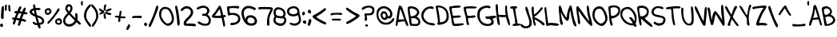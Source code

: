 SplineFontDB: 3.2
FontName: WatterSans_Regular
FullName: WatterSans Regular
FamilyName: WatterSans
Weight: Regular
Copyright: Copyright (c) 2025, Caleb Barton
UComments: "2024-12-18: Created with FontForge (http://fontforge.org)"
Version: 001.000
ItalicAngle: 0
UnderlinePosition: -100
UnderlineWidth: 50
Ascent: 800
Descent: 200
InvalidEm: 0
LayerCount: 2
Layer: 0 0 "Back" 1
Layer: 1 0 "Fore" 0
XUID: [1021 980 -484014916 23719]
StyleMap: 0x0000
FSType: 0
OS2Version: 0
OS2_WeightWidthSlopeOnly: 0
OS2_UseTypoMetrics: 1
CreationTime: 1734586993
ModificationTime: 1753406327
PfmFamily: 33
TTFWeight: 400
TTFWidth: 5
LineGap: 90
VLineGap: 90
OS2TypoAscent: 0
OS2TypoAOffset: 1
OS2TypoDescent: 0
OS2TypoDOffset: 1
OS2TypoLinegap: 90
OS2WinAscent: 0
OS2WinAOffset: 1
OS2WinDescent: 0
OS2WinDOffset: 1
HheadAscent: 0
HheadAOffset: 1
HheadDescent: 0
HheadDOffset: 1
OS2Vendor: 'CbBn'
Lookup: 4 0 1 "'liga' Standard Ligatures in Latin lookup 0" { "'liga' Standard Ligatures in Latin lookup 0-1"  } ['liga' ('DFLT' <'dflt' > 'latn' <'dflt' > ) ]
Lookup: 258 0 0 "'kern' Horizontal Kerning in Latin lookup 0" { "'kern' Horizontal Kerning in Latin lookup 0-1" [150,15,2] } ['kern' ('DFLT' <'dflt' > 'latn' <'dflt' > ) ]
MarkAttachClasses: 1
DEI: 91125
LangName: 1033
Encoding: Custom
UnicodeInterp: none
NameList: AGL For New Fonts
DisplaySize: -48
AntiAlias: 1
FitToEm: 0
WinInfo: 0 17 7
BeginPrivate: 0
EndPrivate
TeXData: 1 0 0 381681 190840 127227 548951 1048576 127227 783286 444596 497025 792723 393216 433062 380633 303038 157286 324010 404750 52429 2506097 1059062 262144
BeginChars: 260 120

StartChar: A
Encoding: 65 65 0
Width: 379
Flags: W
HStem: 124 82<79.5 218.46> 152 58<132.105 268> 614 20G<124 142> 614 20G<124 142>
VStem: -0 50<-1.63588 117.835>
LayerCount: 2
Fore
SplineSet
91 599 m 0x88
 99 621 115 634 133 634 c 0
 151 634 173 620 192 589 c 0
 230 528 291 327 322 230 c 0
 346 155 393 71 393 30 c 0
 393 17 389 8 378 5 c 0
 372 3 367 2 363 2 c 0
 317 2 313 106 278 151 c 1
 273 152 268 152 263 152 c 0x68
 206 152 115 124 81 124 c 0
 78 124 75 124 73 125 c 1
 58 95 65 41 50 10 c 1
 44 2 35 -2 26 -2 c 0
 13 -2 -0 8 -0 32 c 0
 -0 37 1 43 2 50 c 1
 14 162 59 509 91 599 c 0x88
140 533 m 1
 127 501 105 310 88 216 c 1
 96 208 114 206 136 206 c 0x88
 166 206 205 210 236 210 c 0
 248 210 259 210 268 208 c 1
 234 296 155 518 140 533 c 1
EndSplineSet
Validated: 1
Kerns2: 16 -99 "'kern' Horizontal Kerning in Latin lookup 0-1" 25 -99 "'kern' Horizontal Kerning in Latin lookup 0-1" 56 74 "'kern' Horizontal Kerning in Latin lookup 0-1"
EndChar

StartChar: B
Encoding: 66 66 1
Width: 415
Flags: W
HStem: 7.26595 61.734<126.038 317.231> 259 54<109.164 203.01> 553 67<64.4782 204.495>
VStem: -0 62<375.642 547.115> 293 70<384.312 484.914> 335 60<87.3488 192.629>
LayerCount: 2
Fore
SplineSet
109 247 m 4xf4
 108 246 108 243 108 239 c 4
 108 205 126 80 126 80 c 5
 126 80 178 69 231 69 c 4
 278 69 326 78 333 114 c 4
 334 121 335 128 335 135 c 4
 335 192 285 224 240 250 c 4
 229 256 205 259 181 259 c 4
 147 259 112 254 109 247 c 4xf4
99 313 m 4
 196 315 293 361 293 446 c 4
 293 447 l 4xf8
 293 491 204 543 142 551 c 4
 137 552 127 553 116 553 c 4
 97 553 74 550 64 537 c 4
 63 535 62 532 62 526 c 4
 62 479 94 313 99 313 c 4
98 13 m 5
 45 25 54 183 34 282 c 4
 19 355 -0 478 -0 546 c 4
 -0 570 2 587 8 593 c 4
 38 622 68 618 107 620 c 4
 110 620 112 620 115 620 c 4
 202 620 358 559 363 429 c 4
 363 428 363 428 363 427 c 4xf8
 363 371 278 305 278 305 c 5
 342 284 395 207 395 134 c 4xf4
 395 127 394.083152333 120.040490161 393 113 c 4
 381.236547464 30.6558322498 327.713807392 7.2659527858 247.25028346 7.2659527858 c 4
 238.792140226 7.2659527858 230.036308393 7.52440482144 221 8 c 6
 98 13 l 5
EndSplineSet
Validated: 5
Kerns2: 56 93 "'kern' Horizontal Kerning in Latin lookup 0-1"
EndChar

StartChar: C
Encoding: 67 67 2
Width: 451
Flags: W
HStem: 543 70<194.619 351.964>
VStem: -0 67<231.006 396.518>
LayerCount: 2
Fore
SplineSet
249 608 m 0
 260 611 274 613 287 613 c 0
 336 613 391 593 391 564 c 0
 391 560 390 555 387 550 c 0
 378 534 367 528 353 528 c 0
 331 528 302 543 268 543 c 0
 258 543 248 542 237 539 c 0
 193 526 171 510 130 466 c 0
 99 431 67 362 67 306 c 0
 67 300 67 295 68 290 c 0
 76 217 144 152 204 112 c 0
 265 72 413 93 427 49 c 0
 429 44 430 39 430 34 c 0
 430 12 407 4 374 4 c 0
 314 4 220 32 178 52 c 0
 108 85 26 168 9 246 c 0
 3 277 -0 304 -0 328 c 0
 -0 432 52 481 90 526 c 0
 138 582 202 595 249 608 c 0
EndSplineSet
Validated: 1
Kerns2: 13 -38 "'kern' Horizontal Kerning in Latin lookup 0-1" 56 88 "'kern' Horizontal Kerning in Latin lookup 0-1" 77 -31 "'kern' Horizontal Kerning in Latin lookup 0-1" 98 -22 "'kern' Horizontal Kerning in Latin lookup 0-1"
EndChar

StartChar: D
Encoding: 68 68 3
Width: 432
Flags: W
HStem: 567 58<65.5715 186.695>
VStem: 72 68<87 269.946> 342 68<180.743 409.927>
LayerCount: 2
Fore
SplineSet
0 584 m 0
 -0 585 -0 587 -0 588 c 0
 -0 612 33 625 81 625 c 0
 147 625 240 600 308 540 c 0
 379 477 410 371 410 279 c 0
 410 228 400 181 383 148 c 0
 335 54 221 29 151 18 c 0
 131 15 109 11 91 11 c 0
 67 11 49 18 49 43 c 0
 49 45 49 46 49 47 c 0
 50 75 65 81 70 81 c 0
 71 81 l 1
 71 84 72 88 72 93 c 0
 72 173 22 466 0 584 c 0
335 362 m 0
 311 513 168 567 94 567 c 0
 83 567 72 566 65 563 c 1
 117 395 130 126 140 87 c 1
 209 105 342 105 342 285 c 0
 342 308 340 333 335 362 c 0
EndSplineSet
Validated: 1
Kerns2: 56 24 "'kern' Horizontal Kerning in Latin lookup 0-1"
EndChar

StartChar: E
Encoding: 69 69 4
Width: 454
Flags: W
HStem: 9 71<155.028 388.652> 604 20G<227.5 282> 604 20G<227.5 282>
VStem: 0 74<433.234 566>
LayerCount: 2
Fore
SplineSet
8 589 m 0xd0
 20 600 33 601 50 601 c 0
 53 601 55 601 58 601 c 0
 74 601 92 601 113 608 c 0
 144 617 201 624 254 624 c 0
 310 624 360 616 361 594 c 0
 361 593 l 0
 361 538 135 571 75 537 c 1
 74 534 74 530 74 526 c 0
 74 484 105 393 107 331 c 1
 117 322 138 319 163 319 c 0
 206 319 261 327 303 327 c 0
 336 327 360 322 363 304 c 0
 363 303 363 302 363 300 c 0
 363 242 119 270 119 242 c 0
 119 241 l 0
 127 195 151 128 155 90 c 1
 165 82 183 80 205 80 c 0
 257 80 335 94 390 94 c 0
 427 94 455 88 459 66 c 1
 458 34 300 9 198 9 c 0
 153 9 119 14 114 25 c 1
 91 28 73 170 53 290 c 0
 37 384 0 502 0 559 c 0
 0 573 3 584 8 589 c 0xd0
EndSplineSet
Validated: 1
Kerns2: 56 86 "'kern' Horizontal Kerning in Latin lookup 0-1"
EndChar

StartChar: F
Encoding: 70 70 5
Width: 417
Flags: W
HStem: 19 294<124.633 210.5> 556 66<79.854 403.339>
VStem: -0 76<432.821 574> 370 2<295.141 305.813>
LayerCount: 2
Fore
SplineSet
6 593 m 1
 23 612 121 622 216 622 c 0
 315 622 412 612 412 590 c 0
 412 589 l 0
 407 559 354 554 292 554 c 0
 251 554 206 556 167 556 c 0
 129 556 97 554 79 545 c 1
 77 543 76 539 76 532 c 0
 76 484 114 326 118 323 c 0
 139 316 161 313 182 313 c 0
 239 313 292 332 328 332 c 0
 349 332 364 326 370 306 c 0
 371 302 372 298 372 295 c 0
 372 230 133 264 133 238 c 0
 133 237 l 0
 142 194 137 198 141 162 c 1
 141 161 141 161 141 160 c 0
 141 139 168 86 168 51 c 0
 168 32 160 19 135 19 c 0
 78 19 81 230 55 313 c 0
 26 404 -0 516 -0 567 c 0
 -0 581 2 590 6 593 c 1
EndSplineSet
Validated: 1
Kerns2: 56 -66 "'kern' Horizontal Kerning in Latin lookup 0-1"
EndChar

StartChar: G
Encoding: 71 71 6
Width: 586
Flags: W
HStem: 7.82289 64.2916<227.484 409.323> 233.676 82.3239<274.423 386.552> 571 21G<403 408.776> 580.802 70.2512<207.825 374.556>
VStem: -0.26347 75.0486<232.829 469.416> 441.945 74.0707<100.857 201.935>
LayerCount: 2
Fore
SplineSet
403 571 m 1xec
 403 572 l 1
 392.933246408 566.528938265 384.111685503 564.506102432 375.67589092 564.506102432 c 0
 351.732651873 564.506102432 330.897105913 580.801856045 293.518491331 580.801856045 c 0
 283.888939451 580.801856045 273.161439438 579.72032198 261 577 c 0
 214 566 126 534 92 462 c 0
 80.3549765299 437.312550243 74.7851274684 398.088076009 74.7851274684 356.858645902 c 0
 74.7851274684 309.575094019 82.1108244089 259.654540855 96 226 c 0
 123 163 170 109 250 86 c 0
 284.541755789 76.380776869 314.112921092 72.1144973373 338.713495911 72.1144973373 c 0
 370.37657551 72.1144973373 393.805410206 79.1819857159 409 91 c 0
 432.530774531 108.837845209 441.94543556 129.124403985 441.94543556 149.071605675 c 0
 441.94543556 181.682236415 416.782626169 213.385858644 387 232 c 1
 377.427243052 233.230783036 369.032684791 233.676100282 361.555459414 233.676100282 c 0
 341.977322417 233.676100282 328.688288979 230.623068693 317.005513656 230.623068693 c 0
 300.523216003 230.623068693 287.238037272 236.699866048 264 266 c 0
 254.877020662 277.973910381 250.919714734 286.949562769 250.919714734 293.68218684 c 0
 250.919714734 322.372854156 322.783848312 310.330434487 373 316 c 0
 410.328786987 320.214540466 480.644797894 334.216499019 531.786005046 334.216499019 c 0
 565.586075105 334.216499019 591.010386047 328.100293946 593 309 c 0
 593.100401606 307.955823293 593.149594361 306.927775358 593.149594361 305.915629486 c 0
 593.149594361 256.522910921 476 245 476 245 c 1
 476 245 516.016151286 181.176771366 516.016151286 123.82895825 c 0
 516.016151286 100.599464329 509.45045045 78.4324324324 491 62 c 0
 447.213223838 22.2999896129 383.316292256 7.82288602305 322.19378616 7.82288602305 c 0
 278.622858324 7.82288602305 236.461752791 15.1794157362 204 26 c 0
 113.174056859 56.5432375166 -0.263470444515 189.807671654 -0.263470444515 359.326560934 c 0
 -0.263470444515 400.712549997 6.49778325809 444.259425099 22 489 c 0
 66 614 244 649 312 651 c 0
 313.209009923 651.035559115 314.41960041 651.053099808 315.631052056 651.053099808 c 0xdc
 366.815675194 651.053099808 419.53756919 619.740898439 419.53756919 593.147972359 c 0
 419.53756919 584.969615373 414.55112597 577.237608024 403 571 c 1xec
EndSplineSet
Validated: 1
EndChar

StartChar: H
Encoding: 72 72 7
Width: 455
Flags: W
HStem: 275 71<123.13 295.769> 281 58<102.375 198.916 204.185 318.812> 619 20G<315 343>
VStem: 0 91<391.713 609.619> 27 104<135.137 203.322> 298 59<365.101 638.223>
LayerCount: 2
Fore
SplineSet
40 682 m 0x6c
 98 665 57 437 91 352 c 0
 95 342 107 339 122 339 c 0x74
 146 339 177 346 200 346 c 2
 203 346 l 1xb4
 228 345 271 339 297 339 c 0x74
 310 339 318 340 319 345 c 1
 305 388 298 467 298 519 c 0
 298 528 299 537 299 544 c 2
 299 553 l 2
 299 569 298 585 298 598 c 0
 298 622 302 639 328 639 c 2
 332 639 l 1
 354 637 358 606 358 570 c 0
 358 555 357 539 357 523 c 0
 357 491 364 448 393 283 c 1
 403 253 449 120 449 54 c 0
 449 30 443 15 429 15 c 2
 426 15 l 1
 391 19 340 217 321 275 c 0
 320 279 311 280 298 280 c 0
 272 280 231 275 206 275 c 2
 203 275 l 2xb4
 181 275 149 281 127 281 c 0
 113 281 103 278 102 270 c 1
 102 264 l 2
 102 223 131 104 131 45 c 0
 131 25 128 12 118 12 c 2
 117 12 l 1
 38 19 39 238 27 350 c 0x6c
 19 416 0 531 0 607 c 0x74
 0 653 7 685 27 685 c 0
 31 685 35 684 40 682 c 0x6c
EndSplineSet
Validated: 1
Kerns2: 56 50 "'kern' Horizontal Kerning in Latin lookup 0-1"
EndChar

StartChar: I
Encoding: 73 73 8
Width: 329
Flags: W
HStem: -10.25 76.25<92.8463 166 232 306.818> 545.111 72.2173<10.0252 77.8125 157 219.915>
LayerCount: 2
Fore
SplineSet
168 620 m 0
 169.762198373 620.056845109 171.514702647 620.087839286 173.251818513 620.087839286 c 0
 199.258922218 620.087839286 221.816812309 613.140691737 221.816812309 581.986946917 c 0
 221.816812309 578.615430369 221.552614902 574.9604068 221 571 c 0
 218.511857892 552.33893419 205.576654469 547.22035527 189.174199192 547.22035527 c 0
 179.20765372 547.22035527 167.960969717 549.110177635 157 551 c 1
 161 538 l 1
 174 478 178 398 188 335 c 0
 199.131859086 262.642915942 232.637853272 145.537561683 232.637853272 80.2767321326 c 0
 232.637853272 75.1872321864 232.434070457 70.4130496466 232 66 c 1
 245.16582599 66.759566884 257.177768278 67.3909244678 267.905982144 67.3909244678 c 0
 299.550128468 67.3909244678 320.025511691 61.8979532369 326 38 c 0
 326.403140214 36.3426457858 326.597610165 34.7535106963 326.597610165 33.2296288432 c 0
 326.597610165 0.733246301997 238.163472357 -2.08958671428 199 -4 c 0
 175.5 -4.5 144.5 -10.25 119.75 -10.25 c 0
 95.9404078746 -10.25 77.9148855092 -4.92865582079 77.9148855092 15.5071946219 c 0
 77.9148855092 16.3143497626 77.9430055834 17.1450837504 78 18 c 0
 82 62 161 66 166 66 c 1
 156 113 156 193 136 292 c 0
 110 417 95 537 78 550 c 1
 66 548 l 2
 55 546.333333333 44 545.111111111 34.2592592593 545.111111111 c 0
 15.2107235227 545.111111111 0.977831834511 549.78511857 0.977831834511 564.949668794 c 0
 0.977831834511 565.29433715 0.985184366144 565.644424787 1 566 c 0
 3.239469478 612.282369212 38.3565155148 617.32845596 76.4006313116 617.32845596 c 0
 87.0097979534 617.32845596 97.8465899446 616.936043974 108.26149779 616.936043974 c 0
 110.529915955 616.936043974 112.778320365 616.954659599 115 617 c 0
 129 617 149 620 168 620 c 0
EndSplineSet
Validated: 1
Kerns2: 2 -37 "'kern' Horizontal Kerning in Latin lookup 0-1" 6 -43 "'kern' Horizontal Kerning in Latin lookup 0-1" 13 -37 "'kern' Horizontal Kerning in Latin lookup 0-1" 56 105 "'kern' Horizontal Kerning in Latin lookup 0-1" 65 -25 "'kern' Horizontal Kerning in Latin lookup 0-1" 71 -26 "'kern' Horizontal Kerning in Latin lookup 0-1" 77 -24 "'kern' Horizontal Kerning in Latin lookup 0-1"
EndChar

StartChar: K
Encoding: 75 75 9
Width: 410
Flags: W
HStem: 574.224 43.5211G<25.4708 41.5872 309.922 324.37>
VStem: 0.0964867 69.0833<376.421 611.784> 287 63.6372<543.223 591.991>
LayerCount: 2
Fore
SplineSet
129 398 m 1
 189 449 264 532 287 578 c 0
 292.605152306 589.210304611 304.080745953 594.22403225 315.76344171 594.22403225 c 0
 332.975575811 594.22403225 350.637249384 583.341147088 350.637249384 565.358098474 c 0
 350.637249384 558.527376033 348.089020146 550.672240814 342 542 c 0
 309 495 168 329 90 297 c 1
 83 293 l 1
 84 279 l 1
 178 252 371 116 399 81 c 0
 406.800323875 70.7481457641 410.130398991 60.6452998202 410.130398991 51.6323821653 c 0
 410.130398991 32.2881802646 394.790416771 17.9647301467 375.383133843 17.9647301467 c 0
 363.259948434 17.9647301467 349.549641059 23.5539560078 337 37 c 0
 287 91 146 196 93 209 c 1
 99 174 l 2
 106 133 115 98 125 75 c 0
 129.033044319 66.0571625969 130.790770983 56.8683449068 130.790770983 48.2261081344 c 0
 130.790770983 25.032455945 118.1306662 5.77557722146 102.815423332 5.77557722146 c 0
 91.2929507788 5.77557722146 78.2675760941 16.6756521542 68 45 c 0
 42.1471270949 118.865351157 0.0964867007275 429.729616103 0.0964867007275 542.304017006 c 0
 0.0964867007275 551.653521305 0.386535115736 559.635301826 1 566 c 0
 4.4489229288 601.35146002 18.3060315553 617.745153234 32.6355407072 617.745153234 c 0
 50.5389370525 617.745153234 69.1797596527 592.154284591 69.1797596527 545.97338572 c 0
 69.1797596527 543.380217593 69.1209834317 540.722127214 69 538 c 0
 68.7320508076 532.373066959 68.6076951546 525.884572681 68.6076951546 518.611468713 c 0
 68.6076951546 498.740979142 69.5358983849 473.01408311 71 443 c 1
 77 362 l 1
 129 398 l 1
EndSplineSet
Validated: 1
Kerns2: 19 56 "'kern' Horizontal Kerning in Latin lookup 0-1" 56 122 "'kern' Horizontal Kerning in Latin lookup 0-1" 72 62 "'kern' Horizontal Kerning in Latin lookup 0-1"
EndChar

StartChar: L
Encoding: 76 76 10
Width: 441
Flags: W
HStem: 11 89<115.838 211.705 214.656 408.748> 26 76<116.412 362.403> 585 20G<26 53.5>
LayerCount: 2
Fore
SplineSet
28 605 m 0xa0
 29 605 29 605 30 605 c 0
 77 605 60 471 87 324 c 0
 110 203 108 100 128 100 c 0
 129 100 l 0xa0
 140 101 156 102 175 102 c 0
 273 102 454 86 454 50 c 0
 454 49 454 49 454 48 c 0
 449 20 412 9 364 9 c 0
 330 9 292 14 255 22 c 0
 241 25 228 26 214 26 c 0x60
 165 26 118 11 91 11 c 0
 79 11 71 13 67 20 c 0
 43 55 39 219 30 316 c 0
 24 384 0 488 0 550 c 0
 0 577 5 597 17 602 c 0
 21 604 24 605 28 605 c 0xa0
EndSplineSet
Validated: 1
Kerns2: 16 -158 "'kern' Horizontal Kerning in Latin lookup 0-1" 17 -166 "'kern' Horizontal Kerning in Latin lookup 0-1" 25 -158 "'kern' Horizontal Kerning in Latin lookup 0-1" 26 -155 "'kern' Horizontal Kerning in Latin lookup 0-1" 27 -50 "'kern' Horizontal Kerning in Latin lookup 0-1" 56 153 "'kern' Horizontal Kerning in Latin lookup 0-1" 82 -129 "'kern' Horizontal Kerning in Latin lookup 0-1" 83 -63 "'kern' Horizontal Kerning in Latin lookup 0-1" 85 -186 "'kern' Horizontal Kerning in Latin lookup 0-1" 98 -18 "'kern' Horizontal Kerning in Latin lookup 0-1"
EndChar

StartChar: M
Encoding: 77 77 11
Width: 550
Flags: W
HStem: 610 20G<19 55.5> 610 20G<19 55.5>
VStem: -0 66<286.655 577.415>
LayerCount: 2
Fore
SplineSet
14 345 m 1xa0
 8 396 -0 469 -0 529 c 0
 -0 585 7 629 31 630 c 0
 80 630 98 484 125 430 c 0
 160 361 225 247 249 247 c 1
 249 250 249 254 249 257 c 0
 249 409 331 639 373 639 c 0
 376 639 379 638 381 636 c 0
 411 611 434 428 462 288 c 0
 493 133 555 33 555 -10 c 0
 555 -25 547 -32 527 -32 c 0
 524 -32 522 -32 519 -32 c 0
 449 -26 424 171 402 253 c 0
 381 335 371 434 362 470 c 1
 321 431 339 189 290 150 c 0
 284 145 277 143 270 143 c 0
 208 143 110 312 67 412 c 5
 66 410 66 407 66 403 c 0
 66 349 104 130 112 117 c 0
 120 102 130 75 130 52 c 0
 130 31 121 14 95 14 c 0
 93 14 91 14 88 14 c 0
 18 21 31 253 14 345 c 1xa0
EndSplineSet
Validated: 5
Kerns2: 16 -64 "'kern' Horizontal Kerning in Latin lookup 0-1" 17 -68 "'kern' Horizontal Kerning in Latin lookup 0-1" 25 -84 "'kern' Horizontal Kerning in Latin lookup 0-1" 56 121 "'kern' Horizontal Kerning in Latin lookup 0-1" 85 -78 "'kern' Horizontal Kerning in Latin lookup 0-1"
EndChar

StartChar: N
Encoding: 78 78 12
Width: 499
Flags: W
HStem: 597.491 20G<15.2157 25.6757 336.077 343.382> 608.019 20G<336.077 343.382>
VStem: 0.08 65.92<331.423 465> 26 92.2045<96.459 251.443>
LayerCount: 2
Fore
SplineSet
26 301 m 1x50
 18.8 358 0.08 470.44 0.08 544.792 c 0
 0.08 587.393748477 6.22575696524 617.491245283 24.2056180522 617.491245283 c 0xa0
 27.145690682 617.491245283 30.402194178 616.686471479 34 615 c 0
 98 585 354 156 409 121 c 1
 389 210 355 306 344 390 c 0
 337.212980418 442.445151315 323.954210492 521.538686401 323.954210492 573.961223098 c 0
 323.954210492 605.958351043 328.893780733 628.019167347 343.259522062 628.019167347 c 0
 343.503619227 628.019167347 343.75043787 628.012798058 344 628 c 0
 419 624 383 458 440 268 c 0
 467.804128225 176.449821698 496.987916557 74.3222492452 496.987916557 19.3135883679 c 0
 496.987916557 -5.78499572569 490.912473352 -21.0744259178 475.858521663 -21.0744259178 c 0
 475.253576158 -21.0744259178 474.634131734 -21.0497358222 474 -21 c 0
 420 -17 289 166 219 247 c 0
 150 328 90 448 66 465 c 1
 68.1529839046 360.939111278 118.204477975 178.077447767 118.204477975 86.8110545722 c 0
 118.204477975 52.9956790894 111.333418642 31.7544844311 92.6091770559 31.7544844311 c 0
 91.4517976966 31.7544844311 90.249130878 31.8356406739 89 32 c 0
 28 39 47 211 26 301 c 1x50
EndSplineSet
Validated: 1
Kerns2: 26 -57 "'kern' Horizontal Kerning in Latin lookup 0-1" 55 45 "'kern' Horizontal Kerning in Latin lookup 0-1" 56 112 "'kern' Horizontal Kerning in Latin lookup 0-1" 82 -71 "'kern' Horizontal Kerning in Latin lookup 0-1"
EndChar

StartChar: O
Encoding: 79 79 13
Width: 490
Flags: W
HStem: 11 79<219.542 331.245> 544 75<137.726 280.906>
VStem: 1 68<245.996 461.509> 404 69<163.386 349.776>
LayerCount: 2
Fore
SplineSet
344 560 m 0
 422 457 464 362 472 271 c 0
 473 265 473 259 473 253 c 0
 473 145 391 35 316 13 c 0
 311 12 306 11 299 11 c 0
 255 11 174 45 110 105 c 0
 41 171 1 270 1 366 c 0
 1 429 18 492 56 542 c 1
 90 584 157 619 222 619 c 0
 268 619 312 602 344 560 c 0
69 332 m 0
 69 216 196 98 255 91 c 0
 259 91 262 90 266 90 c 0
 328 90 404 150 404 244 c 0
 404 256 402 270 399 284 c 0
 385 346 372 404 313 489 c 0
 285 530 248 544 214 544 c 0
 178 544 145 529 126 515 c 0
 89 486 69 407 69 332 c 0
EndSplineSet
Validated: 1
Kerns2: 25 -45 "'kern' Horizontal Kerning in Latin lookup 0-1" 26 -30 "'kern' Horizontal Kerning in Latin lookup 0-1" 29 -30 "'kern' Horizontal Kerning in Latin lookup 0-1" 53 -22 "'kern' Horizontal Kerning in Latin lookup 0-1" 82 -30 "'kern' Horizontal Kerning in Latin lookup 0-1" 84 -30 "'kern' Horizontal Kerning in Latin lookup 0-1"
EndChar

StartChar: R
Encoding: 82 82 14
Width: 460
Flags: W
LayerCount: 2
Fore
SplineSet
24.91015625 621.4296875 m 0
 73.1796875 654.860351562 238.349609375 664.23046875 314.549804688 583.919921875 c 0
 390.740234375 503.620117188 364.040039062 400.389648438 341.16015625 349.639648438 c 0
 312.219726562 285.389648438 268.08984375 281.110351562 238.98046875 246.400390625 c 1
 259.969726562 185.009765625 524.959960938 42.650390625 473.349609375 -25.66015625 c 4
 437.33984375 -73.3203125 122.66015625 240.830078125 117.790039062 234.610351562 c 0
 111.700195312 225.83984375 166.9296875 11.650390625 111.009765625 8.51953125 c 0
 64.41015625 5.91015625 39.259765625 260.26953125 24.900390625 383.360351562 c 0
 10.9296875 503.209960938 -23.3603515625 588 24.91015625 621.4296875 c 0
100.650390625 309.01953125 m 1
 229.150390625 289.349609375 311.3203125 392.860351562 305.5703125 463.080078125 c 0
 299.08984375 542.299804688 194.73046875 599.129882812 70.900390625 566.190429688 c 1
 51.599609375 576.8203125 82.3798828125 355.059570312 100.650390625 309.01953125 c 1
EndSplineSet
Validated: 33
Kerns2: 16 -70 "'kern' Horizontal Kerning in Latin lookup 0-1" 25 -64 "'kern' Horizontal Kerning in Latin lookup 0-1" 56 105 "'kern' Horizontal Kerning in Latin lookup 0-1"
EndChar

StartChar: S
Encoding: 83 83 15
Width: 448
Flags: W
LayerCount: 2
Fore
SplineSet
4.3203125 484.129882812 m 4
 29.7057466509 615.8432697 192.089766198 661.466974684 335.669921875 608.259765625 c 4
 390.040039062 588.099609375 378.780273438 545.099609375 353.25 535 c 4
 327.73046875 524.889648438 256.690429688 584.26953125 177.25 568.73046875 c 4
 125.900390625 558.690429688 71.75 504.639648438 67.150390625 454.0703125 c 4
 56.76953125 339.759765625 239.469726562 355.8203125 350.370117188 315.16015625 c 4
 424.110351562 288.129882812 452.030273438 228.950195312 429.290039062 139.129882812 c 4
 406.200195312 47.9599609375 317.280273438 20.23046875 252.009765625 10.2900390625 c 4
 168.58984375 -2.400390625 31.7099609375 81.7197265625 69.76953125 117.049804688 c 5
 112.099609375 163.549804688 143.080078125 106.459960938 177.360351562 95.4296875 c 4
 207.150390625 85.849609375 298.549804688 79.1201171875 327.8203125 107.540039062 c 4
 356.440429688 135.330078125 399.040039062 205.16015625 343.099609375 245.950195312 c 4
 270.509765625 298.879882812 -40.080078125 253.73046875 4.3203125 484.129882812 c 4
EndSplineSet
Validated: 33
Kerns2: 56 74 "'kern' Horizontal Kerning in Latin lookup 0-1"
EndChar

StartChar: T
Encoding: 84 84 16
Width: 479
VWidth: 3200
Flags: W
LayerCount: 2
Fore
SplineSet
153.620117188 612.830078125 m 0
 237.531358904 624.441793804 465.288998381 655.959107803 461.959960938 585.830078125 c 0
 457.280273438 532.620117188 285.889648438 582.209960938 221.990234375 546.219726562 c 1
 228.860351562 467.889648438 237.5703125 369.459960938 245.75 281.080078125 c 0
 253.940429688 192.700195312 311.169921875 28.6904296875 271.099609375 15.9404296875 c 0
 219.5703125 -0.4599609375 192.400390625 202.73046875 183.969726562 287.4296875 c 0
 175.540039062 372.129882812 176.049804688 493.559570312 158.620117188 539.870117188 c 1
 119.01953125 544.889648438 9.5595703125 503.830078125 0.2001953125 557.330078125 c 0
 -4.990234375 605.830078125 92.349609375 604.349609375 153.620117188 612.830078125 c 0
EndSplineSet
Validated: 33
Kerns2: 0 -56 "'kern' Horizontal Kerning in Latin lookup 0-1" 16 -65 "'kern' Horizontal Kerning in Latin lookup 0-1" 55 -101 "'kern' Horizontal Kerning in Latin lookup 0-1" 56 -55 "'kern' Horizontal Kerning in Latin lookup 0-1" 66 -95 "'kern' Horizontal Kerning in Latin lookup 0-1"
EndChar

StartChar: Y
Encoding: 89 89 17
Width: 398
Flags: W
VStem: 228.2 63.2695<59.3283 278.572>
LayerCount: 2
Fore
SplineSet
3.6201171875 636.48046875 m 0
 60.26953125 700.419921875 193.379882812 361.940429688 237.6796875 336.719726562 c 1
 265.469726562 492.120117188 l 2
 275.440429688 552.700195312 298.120117188 709.75 354.290039062 672.620117188 c 0
 395.540039062 645.349609375 329.830078125 566.150390625 312.379882812 468.450195312 c 0
 300.290039062 400.759765625 293.860351562 319.860351562 291.469726562 264.83984375 c 0
 289.0703125 209.8203125 293.41015625 183.290039062 298.009765625 138.3203125 c 0
 301.950195312 94.73046875 341.33984375 8.5 278.599609375 10.259765625 c 0
 206.889648438 11.3798828125 241.860351562 216.379882812 228.200195312 241.48046875 c 0
 203.759765625 286.389648438 149.530273438 368.759765625 99.1904296875 437.450195312 c 1
 58.2900390625 506.540039062 -14.9404296875 615.51953125 3.6201171875 636.48046875 c 0
EndSplineSet
Validated: 33
EndChar

StartChar: Z
Encoding: 90 90 18
Width: 494
Flags: W
HStem: 19.0303 68.7598<212.092 444.731> 566.61 72.6592<161.566 359.9>
LayerCount: 2
Fore
SplineSet
394.959960938 639.26953125 m 0
 433.919921875 640.58984375 451.389648438 609.209960938 442.990234375 586.759765625 c 1
 442.349609375 585.8203125 l 1
 441.58984375 580.5703125 l 1
 422.190429688 529.360351562 326.080078125 396.3203125 298.809570312 332.440429688 c 0
 262.459960938 247.25 224.049804688 154.049804688 211.919921875 87.7900390625 c 1
 280.690429688 107.08984375 474.400390625 90.9404296875 470.280273438 42.3203125 c 0
 465.580078125 -13.080078125 354.209960938 19.6796875 296.389648438 19.0302734375 c 0
 238.5703125 18.3798828125 133.610351562 -19.150390625 123.349609375 38.419921875 c 0
 113.080078125 95.990234375 195.360351562 276.580078125 234.790039062 364.459960938 c 0
 274.209960938 452.330078125 323.83984375 527.450195312 359.900390625 565.669921875 c 1
 304.049804688 566.610351562 l 1
 206.370117188 563.08984375 105.889648438 545.540039062 51.7001953125 526.26953125 c 0
 11.25 511.919921875 -27.8095703125 575.75 29.400390625 594.580078125 c 0
 86.6103515625 613.419921875 332.629882812 637.150390625 394.959960938 639.26953125 c 0
EndSplineSet
Validated: 33
Kerns2: 56 111 "'kern' Horizontal Kerning in Latin lookup 0-1"
EndChar

StartChar: J
Encoding: 74 74 19
Width: 356
Flags: W
LayerCount: 2
Fore
SplineSet
299.049804688 309.599609375 m 0
 349.790039062 181.530273438 427.08984375 -31.8603515625 209.900390625 -69.009765625 c 0
 44.4697265625 -97.2998046875 -28.8603515625 33.08984375 10.3603515625 60.9501953125 c 0
 39.33984375 81.5302734375 110.639648438 -9.9296875 154.879882812 -10.6103515625 c 0
 199.120117188 -11.2998046875 260.099609375 3.2900390625 275.76953125 56.8203125 c 0
 295.4296875 123.969726562 265.530273438 218.51953125 227 324.879882812 c 0
 195.110351562 412.889648438 112.830078125 609.129882812 179.700195312 613.98046875 c 1
 237.66015625 616.059570312 248.299804688 437.669921875 299.049804688 309.599609375 c 0
EndSplineSet
Validated: 33
Kerns2: 56 110 "'kern' Horizontal Kerning in Latin lookup 0-1"
EndChar

StartChar: P
Encoding: 80 80 20
Width: 387
Flags: W
LayerCount: 2
Fore
SplineSet
17.23046875 398.5703125 m 4
 8.7001953125 521.349609375 -16.080078125 602.370117188 15.83984375 620.009765625 c 4
 70.8203125 650.400390625 206.98046875 680.959960938 313.83984375 619.099609375 c 4
 384.870117188 577.969726562 385.299804688 467.759765625 344.889648438 380.400390625 c 4
 304.469726562 293.049804688 171.559570312 236.8203125 90.4697265625 238.309570312 c 5
 89.900390625 152.610351562 174.129882812 9.3603515625 109.370117188 9 c 4
 44.6103515625 8.6396484375 32.8203125 174.110351562 17.23046875 398.5703125 c 4
78.6103515625 574.440429688 m 4
 59.0400390625 567.190429688 76.8203125 351.030273438 89.099609375 321.490234375 c 5
 211.23046875 296.440429688 309.400390625 411.690429688 313.719726562 487.299804688 c 4
 316.76953125 540.559570312 240.25 636.009765625 78.6103515625 574.440429688 c 4
EndSplineSet
Validated: 33
Kerns2: 12 22 "'kern' Horizontal Kerning in Latin lookup 0-1" 14 43 "'kern' Horizontal Kerning in Latin lookup 0-1" 55 -160 "'kern' Horizontal Kerning in Latin lookup 0-1" 56 -105 "'kern' Horizontal Kerning in Latin lookup 0-1" 76 36 "'kern' Horizontal Kerning in Latin lookup 0-1" 80 34 "'kern' Horizontal Kerning in Latin lookup 0-1"
EndChar

StartChar: Q
Encoding: 81 81 21
Width: 529
Flags: W
LayerCount: 2
Fore
SplineSet
89.0595703125 472.349609375 m 0
 57.099609375 428.379882812 42.1904296875 347 89.51953125 265.990234375 c 0
 193.469320866 88.0821957352 362.051426173 65.8488978018 390.780273438 91.419921875 c 1
 370.66015625 126.150390625 l 1
 341.969726562 171.009765625 307.259765625 217.309570312 282.389648438 240.059570312 c 0
 254.58984375 265.549804688 311.280273438 299.459960938 357 263.950195312 c 0
 368.4296875 255.0703125 383.200195312 237.009765625 398.959960938 214.1796875 c 1
 437.400390625 151.26953125 l 1
 443.98046875 165.25 l 1
 464.162543854 237.964890955 429.54941098 446.000797996 272.450195312 529.780273438 c 0
 211.749184 562.116258958 127.563164425 525.309698367 89.0595703125 472.349609375 c 0
306.91015625 587.809570312 m 0
 403.709960938 526.150390625 518.610351562 391.080078125 508.360351562 221.849609375 c 0
 505.450195312 173.759765625 499.3203125 132.48046875 486.58984375 98.8701171875 c 1
 475.280273438 78.2197265625 l 1
 486.58984375 55.3095703125 l 1
 496.900390625 31.080078125 503.509765625 10.919921875 504.059570312 -0.75 c 0
 506.25 -47.4404296875 410.280273438 -22.990234375 422.849609375 20.8203125 c 1
 422.809570312 21.009765625 l 1
 412.450195312 17.740234375 l 1
 372.790039062 10.76953125 273.549804688 23.580078125 187.610351562 70.2802734375 c 0
 95.8095703125 120.169921875 -67.0302734375 307.879882812 29.66015625 504.860351562 c 0
 70.4886984007 587.981185285 234.669411642 633.815727114 306.91015625 587.809570312 c 0
EndSplineSet
Validated: 33
EndChar

StartChar: U
Encoding: 85 85 22
Width: 414
Flags: W
VStem: 20.0801 66.2002<216.076 501.972>
LayerCount: 2
Fore
SplineSet
33.490234375 581.870117188 m 0
 107.16015625 582.809570312 40.4296875 470.629882812 86.2802734375 273.58984375 c 0
 110.200195312 170.809570312 181.360351562 63.1103515625 257.440429688 74.76953125 c 0
 417.321498494 99.2960526967 251.010475982 598.975329788 331.599609375 623.309570312 c 0
 390.58984375 641.120117188 389.629882812 373.509765625 394.190429688 263.450195312 c 0
 398.740234375 153.400390625 400.8203125 20.650390625 269.0703125 16.5400390625 c 0
 184.169921875 13.8896484375 144.549804688 49.1103515625 103.049804688 97.259765625 c 0
 61.5595703125 145.419921875 31.669921875 224.700195312 20.080078125 305.459960938 c 0
 8.48046875 386.23046875 -22.8203125 581.16015625 33.490234375 581.870117188 c 0
EndSplineSet
Validated: 33
Kerns2: 11 35 "'kern' Horizontal Kerning in Latin lookup 0-1" 12 8 "'kern' Horizontal Kerning in Latin lookup 0-1" 56 77 "'kern' Horizontal Kerning in Latin lookup 0-1" 75 40 "'kern' Horizontal Kerning in Latin lookup 0-1" 76 10 "'kern' Horizontal Kerning in Latin lookup 0-1"
EndChar

StartChar: quotesingle
Encoding: 39 39 23
Width: 98
Flags: W
HStem: 644.71 143.94
VStem: 7.62988 57.4902<648.4 786.913>
LayerCount: 2
Fore
SplineSet
37.51953125 788.650390625 m 0
 68.9697265625 791 66.25 736.330078125 65.1201171875 712.33984375 c 0
 63.83984375 685.280273438 77.8603515625 639.129882812 40.650390625 644.709960938 c 0
 6.0498046875 649.91015625 2.2001953125 692.259765625 7.6298828125 721.530273438 c 0
 12.009765625 745.129882812 0.1796875 785.870117188 37.51953125 788.650390625 c 0
EndSplineSet
Validated: 33
EndChar

StartChar: i
Encoding: 105 105 24
Width: 183
Flags: W
VStem: 0.660156 75.29<374.719 576.33>
LayerCount: 2
Fore
SplineSet
85.1396484375 39.6201171875 m 4
 59.83984375 114.400390625 9.4501953125 444.080078125 0.66015625 528.16015625 c 4
 -8.1396484375 612.23046875 74.2900390625 633.690429688 75.9501953125 544.08984375 c 4
 78.98046875 379.650390625 118.51953125 173.639648438 152.41015625 79.4697265625 c 4
 171.349609375 26.740234375 110.4296875 -35.16015625 85.1396484375 39.6201171875 c 4
EndSplineSet
Validated: 33
Kerns2: 56 102 "'kern' Horizontal Kerning in Latin lookup 0-1"
EndChar

StartChar: t
Encoding: 116 116 25
Width: 488
VWidth: 3200
Flags: W
LayerCount: 2
Fore
SplineSet
153.620117188 612.830078125 m 0
 237.531358904 624.441793804 465.288998381 655.959107803 461.959960938 585.830078125 c 0
 457.280273438 532.620117188 285.889648438 582.209960938 221.990234375 546.219726562 c 1
 228.860351562 467.889648438 237.5703125 369.459960938 245.75 281.080078125 c 0
 253.940429688 192.700195312 311.169921875 28.6904296875 271.099609375 15.9404296875 c 0
 219.5703125 -0.4599609375 192.400390625 202.73046875 183.969726562 287.4296875 c 0
 175.540039062 372.129882812 176.049804688 493.559570312 158.620117188 539.870117188 c 1
 119.01953125 544.889648438 9.5595703125 503.830078125 0.2001953125 557.330078125 c 0
 -4.990234375 605.830078125 92.349609375 604.349609375 153.620117188 612.830078125 c 0
EndSplineSet
Validated: 33
Kerns2: 55 -110 "'kern' Horizontal Kerning in Latin lookup 0-1" 56 -64 "'kern' Horizontal Kerning in Latin lookup 0-1" 66 -95 "'kern' Horizontal Kerning in Latin lookup 0-1"
EndChar

StartChar: V
Encoding: 86 86 26
Width: 404
Flags: W
LayerCount: 2
Fore
SplineSet
369.114257812 596.190429688 m 1
 395.359375 563.1796875 362.689453125 265.330078125 347.7109375 148.25 c 0
 334.247070312 54.080078125 361.91015625 21.6796875 301.126953125 5.5302734375 c 0
 254.466796875 -6.8896484375 167.438476562 203.559570312 119.635742188 307.099609375 c 0
 71.8447265625 410.629882812 -37.8388671875 588.129882812 13.2685546875 626.780273438 c 0
 52.4287109375 656.400390625 117.142578125 475.040039062 171.75390625 356.400390625 c 0
 200.91015625 293.049804688 239.905273438 213.299804688 271.30078125 153.139648438 c 1
 305.948242188 198.240234375 280.811523438 689.009765625 369.114257812 596.190429688 c 1
EndSplineSet
Validated: 33
Kerns2: 24 63 "'kern' Horizontal Kerning in Latin lookup 0-1" 56 58 "'kern' Horizontal Kerning in Latin lookup 0-1"
EndChar

StartChar: W
Encoding: 87 87 27
Width: 553
Flags: W
HStem: 645.87 20G<458.58 485.98>
VStem: 437.58 77.1895<197.726 581.409>
LayerCount: 2
Fore
SplineSet
458.719726562 665.870117188 m 1
 513.240234375 655.580078125 505.1796875 449.219726562 514.76953125 337.900390625 c 0
 524.370117188 226.450195312 556.360351562 7.5703125 516.440429688 -2.58984375 c 0
 464.559570312 -15.669921875 471.66015625 25.240234375 420.889648438 101.219726562 c 0
 382.219726562 160.629882812 307.389648438 278.209960938 258.009765625 367.8203125 c 1
 190.690429688 195 213.5 19.8095703125 136.450195312 13.6904296875 c 0
 80.669921875 9.240234375 47.009765625 353.490234375 0 530.620117188 c 1
 1.5302734375 570.98046875 22.8095703125 586.559570312 36.4404296875 582.940429688 c 0
 50.2099609375 579.3203125 70.099609375 555.389648438 82.33984375 508.639648438 c 0
 94.580078125 462.01953125 94.0302734375 393.290039062 109.599609375 302.98046875 c 0
 112.940429688 272.08984375 128.379882812 199.73046875 131.719726562 168.700195312 c 1
 151.190429688 294.629882812 l 1
 172.889648438 379.23046875 190 413.3203125 207.110351562 441.4296875 c 0
 214.900390625 454.790039062 234.919921875 489.709960938 281.940429688 436.280273438 c 0
 320.330078125 392.58984375 422.969726562 254.280273438 460.809570312 171.0703125 c 1
 457.889648438 237.440429688 447.1796875 289.620117188 437.580078125 357.389648438 c 0
 426.58984375 435.450195312 409.0703125 675.059570312 458.580078125 665.740234375 c 1
 458.719726562 665.870117188 l 1
EndSplineSet
Validated: 33
Kerns2: 56 35 "'kern' Horizontal Kerning in Latin lookup 0-1"
EndChar

StartChar: space
Encoding: 32 32 28
Width: 315
Flags: W
LayerCount: 2
Fore
Validated: 1
EndChar

StartChar: X
Encoding: 88 88 29
Width: 447
Flags: W
LayerCount: 2
Fore
SplineSet
267.030273438 548.91015625 m 0
 300.312210078 639.595262535 328.793583474 656.223450751 369.48046875 622.259765625 c 0
 396.280273438 599.879882812 310 476.330078125 295.5703125 434.9296875 c 0
 288.9296875 415.870117188 279.049804688 389.5 267.5703125 359.459960938 c 2
 240.259765625 288.620117188 l 1
 313.849609375 174.83984375 l 1
 343.099609375 133.169921875 370.370117188 98.6796875 392.219726562 78.2001953125 c 0
 441.139648438 32.3095703125 425.940429688 -54.009765625 356.400390625 20.5703125 c 0
 330.3203125 48.5400390625 280.5703125 118.120117188 226.580078125 199.120117188 c 2
 213.559570312 219.040039062 l 1
 192.73046875 164.5703125 l 2
 181.440429688 134.51953125 171.849609375 108.120117188 165.599609375 89.01953125 c 1
 171.940429688 59.6904296875 163.030273438 9.830078125 150.66015625 8.0302734375 c 0
 138.290039062 6.2197265625 53.7001953125 -14.58984375 91.400390625 78.169921875 c 0
 100.8203125 101.360351562 114.4296875 136.709960938 130.059570312 178.110351562 c 2
 170.150390625 285.580078125 l 1
 118.719726562 367.370117188 l 2
 67.73046875 450.139648438 25.4697265625 524.1796875 11.3896484375 559.259765625 c 0
 -26.16015625 652.809570312 43.5302734375 658.780273438 89.080078125 558.389648438 c 0
 99.51953125 535.360351562 118.23046875 498.959960938 141.780273438 456.01953125 c 1
 197.5 359.540039062 l 1
 230.849609375 450.150390625 l 2
 245.9296875 491.290039062 258.709960938 526.240234375 267.030273438 548.91015625 c 0
EndSplineSet
Validated: 33
Kerns2: 2 -37 "'kern' Horizontal Kerning in Latin lookup 0-1" 56 80 "'kern' Horizontal Kerning in Latin lookup 0-1" 65 -37 "'kern' Horizontal Kerning in Latin lookup 0-1"
EndChar

StartChar: underscore
Encoding: 95 95 30
Width: 439
Flags: W
HStem: 11.0801 71.1797<149.058 400.78>
LayerCount: 2
Fore
SplineSet
385.620117188 11.080078125 m 4
 330.540039062 -3.0703125 100.259765625 -5.8896484375 42.3603515625 -2.650390625 c 4
 -15.5400390625 0.580078125 -12.9296875 83.9599609375 47.1796875 72.98046875 c 4
 157.509765625 52.849609375 303.059570312 62.4599609375 372.83984375 82.259765625 c 4
 411.91015625 93.3203125 440.700195312 25.240234375 385.620117188 11.080078125 c 4
EndSplineSet
Validated: 33
EndChar

StartChar: s
Encoding: 115 115 31
Width: 471
Flags: W
LayerCount: 2
Fore
SplineSet
143.040039062 92.7197265625 m 0
 179.309570312 71.6904296875 255.669921875 69.2099609375 294.580078125 73.8896484375 c 0
 387.26953125 85.01953125 423.580078125 165.040039062 317.790039062 236.309570312 c 0
 245.200195312 285.23046875 -7.01953125 376.540039062 0.150390625 498.150390625 c 0
 5.8203125 594.5 175.120117188 626.009765625 298.009765625 602.620117188 c 0
 359.509765625 590.91015625 404.259765625 574.030273438 374.01953125 535.8203125 c 0
 348.299804688 503.309570312 247.540039062 546.700195312 195.040039062 545.169921875 c 0
 154.900390625 544.009765625 64.5302734375 533.009765625 69.0302734375 487.459960938 c 0
 75.0498046875 426.559570312 259.919921875 363.309570312 336.389648438 310.6796875 c 0
 395.509765625 270 484.120117188 178.41015625 455.4296875 94.9599609375 c 0
 418.91015625 -11.2998046875 264.709960938 2.8603515625 200.599609375 6.9404296875 c 0
 115.860351562 12.349609375 35.4296875 93.2900390625 71.3203125 127.389648438 c 0
 115.309570312 169.169921875 127.490234375 100.549804688 143.040039062 92.7197265625 c 0
EndSplineSet
Validated: 33
Kerns2: 56 105 "'kern' Horizontal Kerning in Latin lookup 0-1"
EndChar

StartChar: h
Encoding: 104 104 32
Width: 431
Flags: W
VStem: 281.285 65.585<305.258 622.94>
LayerCount: 2
Fore
SplineSet
36.5791015625 610.9296875 m 0
 89.052734375 596.209960938 45.572265625 438.83984375 86.638671875 293.450195312 c 1
 137.21875 304.139648438 229.463867188 275.919921875 290.655273438 302.639648438 c 1
 298.295898438 358.379882812 282.4921875 422.030273438 281.28515625 494.110351562 c 0
 280.532226562 538.790039062 291.7734375 636.370117188 319.328125 637.959960938 c 0
 362.23046875 640.419921875 340.459960938 535.690429688 346.870117188 458.73046875 c 0
 352.200195312 394.75 351.389648438 310.290039062 361.490234375 254.73046875 c 1
 374.1796875 218.389648438 419.030273438 -1.0498046875 368.580078125 3.0595703125 c 0
 313.536132812 7.5400390625 324.466796875 225.459960938 288.318359375 231.9296875 c 1
 232.322265625 215.049804688 149.977539062 240.740234375 104.380859375 225.26953125 c 1
 113.041992188 158.23046875 155.958007812 5.6904296875 101.434570312 3.98046875 c 0
 51.5302734375 2.4296875 49.591796875 167.75 27.53125 277.780273438 c 0
 6.908203125 380.66015625 -26.59375 628.66015625 36.5791015625 610.9296875 c 0
EndSplineSet
Validated: 33
Kerns2: 56 77 "'kern' Horizontal Kerning in Latin lookup 0-1"
EndChar

StartChar: uni0000
Encoding: 0 0 33
Width: 412
Flags: W
LayerCount: 2
Fore
Validated: 1
EndChar

StartChar: hyphen
Encoding: 45 45 34
Width: 369
Flags: W
HStem: 257.18 60.54<16.4167 252.095>
LayerCount: 2
Fore
SplineSet
28.080078125 317.719726562 m 0
 69.48046875 335.48046875 237.360351562 330.759765625 280.490234375 331.759765625 c 4
 323.620117188 332.759765625 319.879882812 251.219726562 275.26953125 257.610351562 c 4
 193.379882812 269.33984375 86 266 32.08984375 257.1796875 c 0
 0.134765625 251.951171875 -13.3203125 299.950195312 28.080078125 317.719726562 c 0
EndSplineSet
Validated: 33
EndChar

StartChar: one
Encoding: 49 49 35
Width: 166
Flags: W
LayerCount: 2
Fore
SplineSet
98.060546875 11.3701171875 m 0
 56.2314453125 18.6904296875 68.0576171875 199.639648438 52.2744140625 293.580078125 c 0
 36.4912109375 387.51953125 8.818359375 556.48046875 3.3583984375 574.990234375 c 0
 -13.494140625 632.110351562 37.55078125 672.66015625 57.39453125 630.709960938 c 0
 77.23828125 588.75 111.3984375 430.1796875 122.419921875 323.26953125 c 0
 133.379882812 216.969726562 170.774414062 35.91015625 120.091796875 15.1201171875 c 0
 111.27734375 11.5 104.036132812 10.3203125 98.060546875 11.3701171875 c 0
EndSplineSet
Validated: 33
Kerns2: 56 92 "'kern' Horizontal Kerning in Latin lookup 0-1"
EndChar

StartChar: zero
Encoding: 48 48 36
Width: 490
Flags: W
LayerCount: 2
Fore
SplineSet
334.389648438 554.709960938 m 0
 406.23046875 483.16015625 456.6796875 354.059570312 464.759765625 262.459960938 c 0
 474.809570312 148.58984375 423.91015625 35.759765625 308.099609375 10.0302734375 c 0
 219.919921875 -9.5595703125 140.919921875 69.0595703125 78.7900390625 150.459960938 c 0
 -17.1103515625 276.129882812 -26.1103515625 459.780273438 55.330078125 546.719726562 c 1
 125.349609375 640.75 281.900390625 607 334.389648438 554.709960938 c 0
254.58984375 79.6298828125 m 0
 336.08984375 72.08984375 421.469726562 151.540039062 395.330078125 274.469726562 c 0
 382.040039062 336.91015625 369.240234375 395.690429688 311.440429688 481.639648438 c 0
 260.08984375 558.01953125 176.219726562 548.66015625 129.4296875 525.419921875 c 0
 64.990234375 493.41015625 53.2802734375 337.6796875 77.580078125 284.110351562 c 0
 125.030273438 179.459960938 197.400390625 84.91015625 254.58984375 79.6298828125 c 0
EndSplineSet
Validated: 33
Kerns2: 56 52 "'kern' Horizontal Kerning in Latin lookup 0-1"
EndChar

StartChar: two
Encoding: 50 50 37
Width: 491
Flags: W
LayerCount: 2
Fore
SplineSet
475.75 4.4404296875 m 1
 469.620117188 -26.169921875 308.141601562 10.0400390625 209.39453125 4.5498046875 c 0
 109.08984375 -1.009765625 77.880859375 39.8203125 97.4921875 112.58984375 c 0
 112.861328125 169.610351562 144.442382812 203.669921875 184.94921875 241.98046875 c 0
 274.608398438 326.790039062 349.515625 397.030273438 306.052734375 489.349609375 c 0
 282.669921875 539.030273438 223.108398438 565.419921875 167.625976562 553.830078125 c 0
 81.7763671875 535.900390625 81.7763671875 483.33984375 42.6279296875 476.419921875 c 0
 13.3603515625 471.240234375 -22.6220703125 495.759765625 18.626953125 543.120117188 c 0
 118.698242188 657.990234375 276.227539062 660.870117188 356.91015625 540.299804688 c 0
 498.0703125 329.419921875 167.3046875 183.299804688 169.98828125 85.150390625 c 0
 170.803594903 55.8283567871 516.564454781 125.695635763 475.75 4.4404296875 c 1
EndSplineSet
Validated: 33
Kerns2: 56 114 "'kern' Horizontal Kerning in Latin lookup 0-1"
EndChar

StartChar: three
Encoding: 51 51 38
Width: 481
Flags: W
LayerCount: 2
Fore
SplineSet
374.400390625 409.73046875 m 0
 352.236753434 376.219485643 333.492257251 372.993420317 342.040039062 365.620117188 c 2
 351.459960938 357.549804688 l 1
 475.988340941 245.053452195 447.235100723 144.872280476 427.549804688 94.98046875 c 0
 389.48046875 -1.4501953125 297 7.8203125 221.440429688 10.5703125 c 0
 138.059570312 13.58984375 10.259765625 91.33984375 32.3203125 125.5 c 0
 68.919921875 182.16015625 139.25 83.9501953125 233.309570312 74.83984375 c 0
 289.650390625 69.400390625 332.240234375 68.990234375 355.209960938 104.26953125 c 0
 386.66015625 152.610351562 388.5 193.23046875 360.030273438 245.599609375 c 0
 287.98046875 378.129882812 185.9296875 288.51953125 170.5 340.1796875 c 0
 162.509765625 366.959960938 194.809570312 394.41015625 222.440429688 392.790039062 c 2
 268.66015625 388.58984375 l 2
 276.030273438 388.1796875 277.370117188 391.08984375 282.379882812 396.51953125 c 0
 303.712447959 419.701301823 354.402861351 474.785794728 313.940429688 531.110351562 c 0
 286.26953125 569.66015625 243.66015625 579.41015625 181.400390625 577.299804688 c 0
 116.469726562 575.099609375 41.48046875 501.030273438 11.4501953125 530.259765625 c 0
 -34.1796875 574.669921875 62.7802734375 629.030273438 192.73046875 644.9296875 c 0
 262.79051899 653.478144181 342.016482045 609.075545678 367.169921875 573.9296875 c 0
 419.209960938 501.1796875 404.01953125 454.51953125 374.400390625 409.73046875 c 0
EndSplineSet
Validated: 33
Kerns2: 56 60 "'kern' Horizontal Kerning in Latin lookup 0-1"
EndChar

StartChar: four
Encoding: 52 52 39
Width: 466
Flags: W
HStem: 257.57 70.3398<89.6751 290.26> 267.66 73.25<370.161 431.425>
LayerCount: 2
Fore
SplineSet
221.900390625 517.169921875 m 5x80
 205.169921875 489.790039062 177.129882812 441.309570312 160.040039062 420.040039062 c 4
 159.330078125 419.15625 155.764648438 415.893554688 87.5498046875 332.950195312 c 5
 108.240234375 330.575195312 158.59375 325.815429688 201.740234375 327.91015625 c 4
 217.959960938 328.690429688 250.990234375 331.450195312 271.25 332.41015625 c 6
 290.259765625 333.3203125 l 5
 286.080078125 351.91015625 l 6
 285.650390625 353.821289062 246.48828125 523.301757812 239.790039062 542.240234375 c 4
 239.780273438 542.25 221.900390625 517.169921875 221.900390625 517.169921875 c 5x80
356.900390625 337.530273438 m 4
 357.295898438 337.55078125 389.713867188 339.387695312 396.379882812 340.91015625 c 4
 437.389648438 350.330078125 452.76953125 295.389648438 421.030273438 280.75 c 4
 418.708007812 279.680664062 403.82421875 273.21875 369.91015625 267.66015625 c 5x40
 370.98046875 261.799804688 l 6
 391.719726562 151.129882812 446.540039062 -1.5498046875 388.73046875 -15.1103515625 c 4
 341.620117188 -26.169921875 353.080078125 66.3603515625 307.5 249 c 5
 303.33984375 258.610351562 l 5
 274.900390625 256.830078125 l 6
 253.809570312 255.879882812 216.919921875 256.650390625 198.849609375 257.5703125 c 4
 131.459960938 260.900390625 20.66015625 249.610351562 4.3896484375 293.73046875 c 5
 1.5302734375 296.330078125 6.2099609375 291.129882812 4.3896484375 293.73046875 c 5
 -21.169921875 329.969726562 71.6796875 408.76953125 107.459960938 463.389648438 c 4
 143.23046875 518.030273438 208.08984375 615.740234375 213.5 628.349609375 c 4
 224.860728293 654.738036019 262.838007386 661.438824957 280 616.790039062 c 5
 305.25390625 561.68359375 342.478515625 417.400390625 356.900390625 337.530273438 c 4
EndSplineSet
Validated: 37
Kerns2: 56 68 "'kern' Horizontal Kerning in Latin lookup 0-1"
EndChar

StartChar: five
Encoding: 53 53 40
Width: 448
Flags: W
HStem: 13.0098 81.54<115.769 266.686>
LayerCount: 2
Fore
SplineSet
70.0703125 539.83984375 m 0
 78.3603515625 501.9296875 77.4404296875 404.360351562 94.23046875 403.259765625 c 0
 195.120117188 396.6796875 229.580078125 411.950195312 298.860351562 383.3203125 c 0
 368.709960938 354.450195312 415.9296875 309.73046875 414.990234375 199.120117188 c 0
 414.0703125 93.48046875 306.48046875 28.2802734375 172.26953125 13.009765625 c 0
 102.150390625 5.0400390625 84.5595703125 45.5703125 123.73046875 82.6904296875 c 0
 139.370117188 97.51953125 166.16015625 85.73046875 224.780273438 94.5498046875 c 0
 283.400390625 103.370117188 345.969726562 145.76953125 350.259765625 214.75 c 0
 357.440429688 330.030273438 160.860351562 358.01953125 107.190429688 334.790039062 c 0
 69.490234375 318.469726562 24.6103515625 300.870117188 23.0302734375 368.110351562 c 0
 21.900390625 416.25 -29.259765625 614.150390625 24.650390625 613.66015625 c 0
 120.469726562 612.799804688 299.780273438 637.509765625 358.799804688 616.530273438 c 0
 403.780273438 600.530273438 376.040039062 521.690429688 334.059570312 543.009765625 c 0
 288.8203125 565.98046875 65.3603515625 561.41015625 70.0703125 539.83984375 c 0
EndSplineSet
Validated: 33
Kerns2: 55 -31 "'kern' Horizontal Kerning in Latin lookup 0-1" 56 27 "'kern' Horizontal Kerning in Latin lookup 0-1"
EndChar

StartChar: six
Encoding: 54 54 41
Width: 514
Flags: W
LayerCount: 2
Fore
SplineSet
172.490234375 634.490234375 m 0
 265.014628688 645.830772978 324.026637753 630.327620148 425.8203125 578.780273438 c 0
 480.26953125 551.209960938 434.330078125 492.919921875 398.4296875 504.360351562 c 0
 373.849609375 512.200195312 357.919921875 541.530273438 263.309570312 563.259765625 c 0
 148.520968069 589.606518937 36.7896731556 497.457487911 82.8896484375 331.08984375 c 0
 99.08984375 272.51953125 121.259765625 204.559570312 121.259765625 204.559570312 c 1
 129.73046875 285.190429688 179.23046875 323.5703125 219.809570312 333.190429688 c 0
 307.110351562 353.889648438 344.450195312 336.150390625 397.669921875 309.1796875 c 0
 496.122572993 259.324804819 535.87281751 84.2346925497 408.919921875 29.33984375 c 0
 382.919921875 18.08984375 344.75 7.240234375 295.4296875 9.240234375 c 0
 191.080078125 13.4599609375 144.900390625 60.740234375 94.7197265625 122.76953125 c 0
 57.5 168.76953125 -18.2998046875 349.509765625 4.0400390625 450.349609375 c 0
 31.7802734375 575.610351562 114.290039062 627.379882812 172.490234375 634.490234375 c 0
361.200195312 247.620117188 m 0
 306.171951439 280.021638116 226.837415393 288.961401707 192.360351562 212.169921875 c 0
 165.530273438 152.400390625 213.919921875 95.51953125 261.870117188 85.6396484375 c 0
 324.870117188 72.66015625 395.5 91.650390625 409.8203125 122.879882812 c 0
 424.700195312 155.349609375 405.51953125 221.5 361.200195312 247.620117188 c 0
EndSplineSet
Validated: 33
Kerns2: 56 82 "'kern' Horizontal Kerning in Latin lookup 0-1"
EndChar

StartChar: seven
Encoding: 55 55 42
Width: 484
Flags: W
HStem: 529.93 72.6104<149.308 389.619>
VStem: 278.13 74.0098<25.4171 279.63>
LayerCount: 2
Fore
SplineSet
19.6396484375 597.639648438 m 0
 29.0552364744 600.408270892 72.975131475 611.647917149 362.299804688 602.540039062 c 0
 417.259765625 601.129882812 462.83984375 574.450195312 461.990234375 544.059570312 c 0
 461.040039062 510.620117188 388.559570312 384.3203125 365.98046875 311.919921875 c 0
 343.389648438 239.509765625 340.620117188 146.459960938 352.139648438 48.33984375 c 0
 357.969726562 -1.25 286.190429688 1.51953125 278.129882812 39.1904296875 c 0
 266.309570312 94.4599609375 275.080078125 225.459960938 297.200195312 308.41015625 c 0
 319.370117188 391.509765625 373.620117188 498 390.3203125 522.33984375 c 0
 392.4296875 525.41015625 390.419921875 529.599609375 386.709960938 529.9296875 c 0
 383.370590902 530.210539614 98.2115583367 549.078670024 51.6103515625 526.620117188 c 0
 22.400390625 512.530273438 -28.0302734375 583.610351562 19.6396484375 597.639648438 c 0
EndSplineSet
Validated: 33
Kerns2: 55 -55 "'kern' Horizontal Kerning in Latin lookup 0-1"
EndChar

StartChar: eight
Encoding: 56 56 43
Width: 434
Flags: W
LayerCount: 2
Fore
SplineSet
83.740234375 138.419921875 m 0
 128.360351562 82.419921875 253.919921875 57.4599609375 300.91015625 104.530273438 c 0
 385.26953125 189.030273438 308.299804688 250.389648438 294.860351562 246.059570312 c 0
 264.830078125 236.4296875 156.530273438 247.150390625 91.919921875 269.809570312 c 1
 74.7802734375 238.48046875 50.41015625 180.259765625 83.740234375 138.419921875 c 0
88.7998046875 349.25 m 0
 140.759765625 322.219726562 246.440429688 284.330078125 299.790039062 335.360351562 c 0
 322.709960938 357.290039062 326.16015625 444.650390625 271.190429688 486.110351562 c 0
 253.01953125 499.830078125 184.419921875 532.650390625 154.73046875 527.669921875 c 0
 105.190429688 519.370117188 81.0400390625 498.610351562 74.3701171875 462.030273438 c 0
 68.2099609375 428.190429688 80.76953125 353.4296875 88.7998046875 349.25 c 0
36.650390625 301.299804688 m 0
 36.650390625 321.48046875 -13.759765625 373.41015625 14.009765625 490.120117188 c 0
 30.9296875 561.259765625 102.030273438 596.360351562 141.83984375 596.98046875 c 0
 181.650390625 597.599609375 235.26953125 579.709960938 280.990234375 555.959960938 c 0
 331.870117188 529.530273438 387.33984375 459.889648438 383.360351562 389.719726562 c 0
 379.299804688 318.120117188 344.129882812 288.599609375 344.129882812 288.599609375 c 1
 404.200195312 270.849609375 408.33984375 181.690429688 399.440429688 147 c 0
 382.549804688 81.26953125 341.870117188 8.8603515625 232.290039062 3.25 c 0
 126.9296875 -2.1396484375 22.9404296875 79.7001953125 6.66015625 140.009765625 c 0
 -18.73046875 234.169921875 36.650390625 285.83984375 36.650390625 301.299804688 c 0
EndSplineSet
Validated: 33
Kerns2: 56 46 "'kern' Horizontal Kerning in Latin lookup 0-1"
EndChar

StartChar: nine
Encoding: 57 57 44
Width: 460
Flags: W
LayerCount: 2
Fore
SplineSet
205.639648438 627.610351562 m 0
 296.489452616 632.857097404 345.472885386 585.794632761 376.030273438 522.3203125 c 0
 389.900390625 493.5 390.490234375 421.73046875 390.490234375 421.73046875 c 1
 398.400390625 343.959960938 476.759765625 189.610351562 413.540039062 101.610351562 c 0
 335.66015625 -6.7900390625 197.759765625 -9.51953125 106.639648438 44.2900390625 c 0
 58.0400390625 72.990234375 93.9501953125 113.3203125 121.650390625 108.629882812 c 0
 145.1796875 104.650390625 164.16015625 73.0302734375 239.950195312 80.25 c 0
 293.129882812 85.3095703125 340.099609375 101.209960938 361.330078125 146.83984375 c 0
 385.799804688 199.379882812 369.629882812 224.51953125 361.120117188 284.91015625 c 1
 341.950195312 346.120117188 l 1
 294.952421438 307.359119378 174.501066429 283.0040386 75.5498046875 331.919921875 c 0
 11.58984375 363.559570312 -11.259765625 447.759765625 5.099609375 503.889648438 c 0
 22.58984375 563.879882812 62.0595703125 585.849609375 123.5 612.799804688 c 0
 147.490234375 623.3203125 180.549804688 626.190429688 205.639648438 627.610351562 c 0
205.16015625 564.790039062 m 2
 204.75 564.790039062 l 1
 194.200195312 564.26953125 l 1
 141.740234375 559.91015625 94.4404296875 530.280273438 78.0302734375 505.440429688 c 0
 49.2001953125 461.809570312 72.75 404.790039062 126.969726562 385.969726562 c 0
 163.440429688 373.330078125 192.099609375 365.780273438 256.889648438 380.700195312 c 0
 325.95770821 396.606959961 375.504932422 490.942765447 256.9296875 555.860351562 c 0
 242.620117188 563.709960938 209.280273438 564.690429688 205.16015625 564.790039062 c 2
EndSplineSet
Validated: 33
Kerns2: 56 46 "'kern' Horizontal Kerning in Latin lookup 0-1"
EndChar

StartChar: colon
Encoding: 58 58 45
Width: 181
Flags: W
LayerCount: 2
Fore
SplineSet
83.25 452.76953125 m 4
 158.8203125 400.830078125 80.98046875 318.76953125 47.8603515625 341.3203125 c 4
 -21.3603515625 388.4296875 50.25 475.459960938 83.25 452.76953125 c 4
57.73046875 160.33984375 m 4
 148.080078125 237.580078125 182.099609375 70.150390625 119.700195312 69.83984375 c 4
 57.2998046875 69.5302734375 24.4501953125 131.879882812 57.73046875 160.33984375 c 4
EndSplineSet
Validated: 33
EndChar

StartChar: asterisk
Encoding: 42 42 46
Width: 466
Flags: W
VStem: 142.34 61.79<237.017 404.892 486.711 664.48>
LayerCount: 2
Fore
SplineSet
142.33984375 320.370117188 m 0
 139.075497828 370.98698027 136.52017009 410.609825805 173.969726562 407.530273438 c 0
 212.139648438 404.360351562 202.1796875 331.4296875 204.129882812 301.349609375 c 0
 206.0703125 271.259765625 240.41015625 228.25 185.629882812 227.009765625 c 0
 149.129882812 226.1796875 144.290039062 290.290039062 142.33984375 320.370117188 c 0
185.400390625 441.790039062 m 0
 189.378659488 450.776987282 199.573757649 451.568555136 206.83984375 451.23046875 c 0
 229.400390625 450.099609375 263.5 434.599609375 285.990234375 426.620117188 c 0
 318.700195312 415.009765625 394.559570312 406.740234375 381.66015625 372.139648438 c 0
 368.700195312 337.370117188 308.1796875 349.580078125 275.469726562 361.1796875 c 0
 242.759765625 372.790039062 166.809570312 399.799804688 185.400390625 441.790039062 c 0
273.669921875 529.924804688 m 0
 294.534230375 542.162242498 368.975489238 582.673477632 385.91015625 548.375 c 0
 402.01953125 515.75 351.75 495.665039062 312.919921875 478.139648438 c 0
 282.91015625 464.594726562 215.780273438 439.919921875 198.969726562 481.611328125 c 0
 187.0703125 511.122070312 244.799804688 512.998046875 273.669921875 529.924804688 c 0
4.2099609375 554.508789062 m 0
 22.0376822219 592.556735039 46.2479765167 525.309779986 78.3203125 520.977539062 c 0
 104.755797182 517.407504382 165.450478813 483.506953443 154.690429688 451.080078125 c 1
 173.342485794 433.055913016 161.135306256 401.746031475 83.5498046875 384.26953125 c 0
 56.5 378.190429688 21.0302734375 344.4296875 10.9296875 371.559570312 c 0
 -4.90074724112 414.100746812 60.6457851841 437.804311765 93.3203125 448.809570312 c 1
 84.4911881949 450.418131386 64.9569813524 453.977030734 52.9501953125 462.237304688 c 0
 27.8798828125 479.495117188 -13.2998046875 517.071289062 4.2099609375 554.508789062 c 0
146.48046875 585.623046875 m 0
 150.928196514 631.52219442 156.731806773 691.41362161 204.389648438 686.759765625 c 0
 242.18205018 683.112118405 208.175830663 598.273628093 208.1796875 593.659179688 c 0
 208.200195312 559.245117188 203.709960938 479.731445312 169.1796875 482.446289062 c 0
 134.469726562 485.173828125 142.1796875 541.245117188 146.48046875 585.623046875 c 0
EndSplineSet
Validated: 33
EndChar

StartChar: percent
Encoding: 37 37 47
Width: 568
Flags: W
LayerCount: 2
Fore
SplineSet
138.25 87.83984375 m 0
 80.58984375 35.580078125 64.5834576412 112.217056176 107.26953125 147.540039062 c 0
 190 216 321.469726562 391.860351562 398.690429688 533.740234375 c 4
 433.58984375 597.849609375 485.593364514 550.914866162 450 486.360351562 c 4
 409 412 195.900390625 140.120117188 138.25 87.83984375 c 0
35.650390625 541.580078125 m 0
 77.169921875 564.290039062 112.419921875 573.059570312 142.610351562 565.150390625 c 0
 180.150390625 555.299804688 210.139648438 497.41015625 208.969726562 458.23046875 c 0
 208.389648438 439 187.370117188 399.889648438 157.16015625 375.040039062 c 0
 94.5336227888 323.529867508 -5.68716101189 360.486151569 0.23046875 469.150390625 c 0
 1.849609375 499.139648438 12.2802734375 528.809570312 35.650390625 541.580078125 c 0
146.580078125 461.790039062 m 0
 156.605290382 520.629543364 61.7813333885 526.841243125 56.23046875 461.549804688 c 0
 54.75 444.099609375 55.4404296875 420.530273438 85.0302734375 411.849609375 c 0
 126.759765625 399.639648438 141.959960938 434.66015625 146.580078125 461.790039062 c 0
480.190429688 238.780273438 m 4
 519.389648438 212.599609375 534.580078125 182.169921875 541.6796875 151.780273438 c 4
 550.490234375 114.01953125 513.73046875 60.6298828125 478.849609375 43.490234375 c 4
 461.75 35.0703125 417.709960938 35.5 381.879882812 50.6796875 c 4
 311.139648438 80.7001953125 317.759765625 161.120117188 341.110351562 194.959960938 c 4
 351.629882812 208.959960938 379.25 226.799804688 400.280273438 236.509765625 c 4
 427.3203125 248.98046875 458.150390625 253.509765625 480.190429688 238.780273438 c 4
456.099609375 97.5400390625 m 4
 522.92996167 119.475813526 459.717487349 202.369423768 414.5703125 183.190429688 c 4
 398.58984375 176.41015625 375.870117188 159.219726562 382.01953125 129.030273438 c 4
 390.690429688 86.4404296875 430.169921875 89.01953125 456.099609375 97.5400390625 c 4
EndSplineSet
EndChar

StartChar: ampersand
Encoding: 38 38 48
Width: 562
Flags: W
LayerCount: 2
Fore
SplineSet
146.236328125 688.379882812 m 4
 177.179074294 696.690880559 261.629038288 698.479922226 288.24609375 599.3203125 c 4
 303.512695312 542.459960938 281.536132812 478.259765625 227.69140625 409.419921875 c 5
 261.95703125 367.870117188 320.544921875 305.120117188 384.577148438 245.450195312 c 5
 387.742773586 282.239433617 357.253879 398.93599321 397.23046875 409.669921875 c 4
 452.737304017 424.598455695 471.082898306 300.560812398 441.143554688 195.860351562 c 5
 554.138455767 92.4493946588 564.8041859 82.688305011 546.717773438 54.98046875 c 4
 541.972731545 47.7104440243 515.489948712 30.1286229061 487.1328125 56.4501953125 c 6
 417.73828125 123.040039062 l 5
 299.445041229 -76.5297169485 52.4216770384 -56.6140883152 7.28515625 111.51953125 c 4
 -7.2939453125 165.889648438 0.0087890625 220.870117188 29.1953125 276.469726562 c 4
 43.5322265625 303.8203125 84.4677734375 348.139648438 141.48046875 413.150390625 c 5
 117.049804688 447.129882812 79.8056640625 484.740234375 70.1845703125 520.599609375 c 4
 55.3297476141 575.941975846 89.451834676 673.113037921 146.236328125 688.379882812 c 4
138.489257812 519.790039062 m 4
 154.362304688 498.049804688 183.454101562 459.009765625 183.454101562 459.009765625 c 5
 183.454101562 459.009765625 229.307617188 521.16015625 231.3828125 561.440429688 c 4
 232.0703125 574.76953125 223.553710938 605.139648438 206.265625 617.91015625 c 4
 191.821289062 628.5703125 171.04296875 624.349609375 162.392578125 617.200195312 c 5
 148.178324962 613.449020577 114.600580731 552.48883633 138.489257812 519.790039062 c 4
91.9599609375 252.450195312 m 4
 14.5555801089 118.054702543 118.000044251 31.9994624172 229.497070312 61.990234375 c 4
 286.037109375 77.2001953125 337.88671875 116.98046875 366.170898438 175.950195312 c 5
 336.391601562 201.879882812 267.037109375 269.98046875 182.362304688 364.040039062 c 5
 142.868164062 318.879882812 104.639648438 274.490234375 91.9599609375 252.450195312 c 4
EndSplineSet
Validated: 33
EndChar

StartChar: dollar
Encoding: 36 36 49
Width: 478
Flags: W
HStem: 514.39 66.79<197.19 335.776>
VStem: 111.54 69.3398<582.176 688.013>
LayerCount: 2
Fore
SplineSet
248.0703125 280.030273438 m 5
 248.0703125 280.030273438 266.030273438 211.349609375 274.33984375 183.209960938 c 6
 300.360351562 100.290039062 l 5
 300.360351562 100.290039062 339.709960938 106.309570312 351.459960938 111.389648438 c 4
 404.75 134.450195312 422.360351562 214.650390625 294.349609375 261.509765625 c 4
 289.66015625 263.23046875 248.0703125 280.030273438 248.0703125 280.030273438 c 5
132.719726562 504.08984375 m 6
 125.430146967 502.256593481 -4.64379033313 455.319148462 160.440429688 385.940429688 c 5
 153.849609375 414.620117188 l 6
 150.209960938 430.6796875 146.690429688 446.419921875 143.349609375 461.669921875 c 6
 133.4296875 504.309570312 l 5
 133.440429688 504.299804688 132.719726562 504.08984375 132.719726562 504.08984375 c 6
180.879882812 615.889648438 m 4
 181.4296875 607.6796875 186.809570312 581.1796875 186.809570312 581.1796875 c 5
 253.676402874 582.351890271 371.951733365 584.425304919 335.780273438 525.759765625 c 4
 320.879882812 501.58984375 249.08984375 510.860351562 205.129882812 514.040039062 c 5
 197.190429688 514.389648438 l 5
 200.389648438 494.190429688 l 6
 206.309570312 458.809570312 216.469726562 420.299804688 225.169921875 380.08984375 c 5
 234.259765625 351.75 l 6
 235.164494632 351.420834199 321.058348614 322.464274603 325.379882812 320.669921875 c 4
 470.277770894 260.431387789 520.018570921 96.8654874201 359.419921875 47.9296875 c 5
 322.879882812 43.1298828125 l 5
 335.809570312 8.25 l 6
 368.110351562 -81.3603515625 291.669921875 -113.900390625 259.719726562 -6.2197265625 c 4
 257.719726562 0.509765625 249.009765625 31.5595703125 249.009765625 31.5595703125 c 5
 249.009765625 31.5595703125 238.330078125 30.990234375 234.669921875 30.7998046875 c 4
 157.190429688 26.6396484375 75.51953125 91.400390625 104.440429688 126.150390625 c 4
 139.879882812 168.709960938 166.280273438 112.110351562 180.41015625 104.809570312 c 4
 199.740234375 94.8095703125 230.549804688 95.3095703125 230.549804688 95.3095703125 c 5
 224.309570312 124.75 l 5
 213.290039062 167.509765625 201.129882812 215.900390625 189 265.639648438 c 6
 181.150390625 298.190429688 l 5
 79.7099764376 340.816746866 3.92283488403 390.112161446 0.1298828125 454.599609375 c 4
 -2.7802734375 504.0703125 43.5 540.48046875 104.83984375 561.440429688 c 5
 121.83984375 566.639648438 l 5
 121.83984375 566.639648438 112.629882812 621.5703125 111.540039062 634.530273438 c 4
 107.709960938 679.900390625 124.5703125 696.08984375 145.169921875 693.790039062 c 4
 171.650390625 690.8203125 178.08984375 657.290039062 180.879882812 615.889648438 c 4
EndSplineSet
Validated: 37
EndChar

StartChar: numbersign
Encoding: 35 35 50
Width: 542
Flags: W
HStem: 200.12 67.46<26.8971 58.4551> 409.11 71.3994<96.6675 139.61>
VStem: 27.4697 76.0898<80.0099 169.299> 184.17 75.46<34.6495 121.312>
LayerCount: 2
Fore
SplineSet
195.309570312 370.690429688 m 2
 184.3203125 344.379882812 174 318.129882812 164.5 292.580078125 c 1
 149.059570312 256.530273438 l 1
 219.482668744 246.999198197 219.482668744 246.999198197 219.790039062 246.950195312 c 2
 241.23046875 243.419921875 l 1
 253.015206597 281.005139222 293.779234758 387.187284778 294.309570312 388.639648438 c 2
 298.209960938 399.3203125 l 1
 280.8203125 401.91015625 l 2
 267.309570312 403.719726562 253.509765625 405.3203125 239.549804688 406.6796875 c 2
 211.809570312 408.459960938 l 1
 211.830078125 408.440429688 195.309570312 370.690429688 195.309570312 370.690429688 c 2
281.169921875 553 m 0
 270.58984375 534.469726562 260.169921875 515.049804688 250.01953125 495.059570312 c 1
 241.73046875 472.780273438 l 1
 254.860351562 471.330078125 l 2
 308.017018385 465.160084377 308.017018385 465.160084377 322.280273438 463.099609375 c 1
 327.870117188 477.08984375 l 2
 352.830078125 537.860351562 369.259765625 588.540039062 398.919921875 590.5 c 0
 461.503159018 594.446376003 418.459706677 498.908217724 395.5703125 449.450195312 c 1
 455.512212436 438.30443139 455.512212436 438.30443139 457.98046875 437.459960938 c 0
 508.5 420.129882812 480.629882812 361.990234375 415.8203125 375.290039062 c 0
 406.1796875 377.26953125 395.860351562 379.389648438 384.940429688 381.580078125 c 2
 369.799804688 384.5703125 l 1
 364.219726562 372.209960938 l 2
 363.661290806 370.948165345 341.98068926 320.782543117 316.580078125 242.709960938 c 2
 312.099609375 228.940429688 l 1
 348.976049105 221.636892681 389.049214782 213.700230394 402.549804688 208.73046875 c 0
 461.5 187.040039062 454.530273438 114.889648438 392.099609375 137.419921875 c 0
 354.128418457 151.128755695 297.090822498 163.655641739 294.790039062 164.150390625 c 1
 260.201601714 56.9026696725 260.201601714 56.9026696725 259.629882812 53.83984375 c 0
 248.940429688 -3.349609375 183.200195312 -12.7197265625 184.169921875 32.990234375 c 0
 184.650390625 55.830078125 201.379882812 105.379882812 216.700195312 161.330078125 c 2
 221.830078125 179.23046875 l 1
 193.915655196 184.055049573 159.717647551 188.089063659 150.669921875 189.150390625 c 2
 127.669921875 191.059570312 l 1
 119.314881001 164.347190663 109.235636048 127.494557059 103.559570312 97.4501953125 c 0
 92.7099609375 40.2001953125 10.66015625 17.9599609375 27.4697265625 98.3095703125 c 0
 28.2253700969 101.917589971 34.3590207938 130.314026828 58.7900390625 198.33984375 c 1
 46.4296875 200.120117188 l 1
 -12.73046875 212.120117188 -15.2900390625 265.950195312 38.3896484375 267.580078125 c 0
 48.0249815314 267.870242002 61.7178973639 267.128221468 83.240234375 265.129882812 c 1
 93.5 292.360351562 l 2
 104.08984375 320.150390625 115.209960938 348.700195312 126.25 376.639648438 c 2
 139.610351562 410.1796875 l 1
 112.490234375 409.110351562 l 1
 51.6201171875 404.530273438 62.5595703125 475.780273438 120.150390625 480.509765625 c 0
 123.766831886 480.806424096 136.863990017 481.755967902 167.889648438 479.799804688 c 1
 215.461642824 595.309915521 229.809615527 630.148394305 265.759765625 627.9296875 c 0
 291.190429688 626.370117188 307.129882812 598.440429688 281.169921875 553 c 0
EndSplineSet
Validated: 33
EndChar

StartChar: exclam
Encoding: 33 33 51
Width: 160
Flags: W
VStem: 37.9805 79.2695<225.522 605.024>
LayerCount: 2
Fore
SplineSet
46.58984375 -31.2998046875 m 0
 -60.5302734375 9.4296875 46.080078125 114.459960938 80.41015625 62.1201171875 c 0
 114.73046875 9.7802734375 86.0498046875 -46.2998046875 46.58984375 -31.2998046875 c 0
92.830078125 636.91015625 m 0
 137.599609375 647.200195312 120.290039062 488.849609375 117.25 419.83984375 c 0
 110.5 266.110351562 131.6796875 213.3203125 69.9404296875 221.959960938 c 1
 22.16015625 233.059570312 25.650390625 273.240234375 37.98046875 439.870117188 c 0
 43.099609375 509.169921875 39.6904296875 624.690429688 92.830078125 636.91015625 c 0
EndSplineSet
Validated: 33
EndChar

StartChar: parenleft
Encoding: 40 40 52
Width: 226
Flags: W
LayerCount: 2
Fore
SplineSet
166.229492188 673.509765625 m 4
 202.533203125 715.08984375 240.963867188 662.629882812 206.284179688 619.3203125 c 4
 160.528320312 562.169921875 62.4287109375 474.759765625 71.9501953125 299.599609375 c 4
 78.033203125 187.629882812 173.422851562 103.139648438 210.874023438 49.2099609375 c 4
 241.284179688 5.41015625 211.884765625 -50.330078125 181.36328125 -21.01953125 c 5
 181.36328125 -21.01953125 12.1904296875 158.719726562 1.35546875 299.33984375 c 4
 -15.0556640625 512.200195312 142.219726562 646.01953125 166.229492188 673.509765625 c 4
EndSplineSet
Validated: 33
EndChar

StartChar: parenright
Encoding: 41 41 53
Width: 256
Flags: W
VStem: 157.489 67.3408<212.926 436.838>
LayerCount: 2
Fore
SplineSet
224.830078125 309.51953125 m 4
 220.969726562 168.599609375 67.892578125 -18.990234375 67.892578125 -18.990234375 c 5
 40.1357421875 -49.740234375 9.525390625 4.490234375 36.517578125 49.6904296875 c 4
 69.75390625 105.33984375 156.83984375 194.280273438 157.489257812 306.370117188 c 4
 158.513671875 481.709960938 60.927734375 564.25 14.66015625 619.08984375 c 4
 -20.4072265625 660.66015625 13.833984375 714.900390625 50.365234375 675.129882812 c 4
 74.5341796875 648.83984375 230.685546875 522.8203125 224.830078125 309.51953125 c 4
EndSplineSet
Validated: 33
EndChar

StartChar: plus
Encoding: 43 43 54
Width: 377
Flags: W
HStem: 256.47 54.21<204.5 350.577> 257.69 63.2998<24.9756 133.02>
VStem: 122.47 64.9404<139.78 256.127>
LayerCount: 2
Fore
SplineSet
224.290039062 430.099609375 m 4x60
 220.4296875 404.959960938 216.900390625 386.879882812 209.559570312 360.290039062 c 5
 201.830078125 317.919921875 l 5
 204.5 310.6796875 l 5
 253.139648438 307 365.110351562 330.73046875 350.740234375 272.059570312 c 4
 341.349609375 233.740234375 272.440429688 257.040039062 201.91015625 256.469726562 c 5xa0
 190.349609375 258.23046875 l 5
 183.982779547 213.205746286 194.219000569 178.310146325 187.41015625 151.669921875 c 4
 180.740234375 125.58984375 125.990234375 100.01953125 122.469726562 152.889648438 c 4
 121.370117188 169.419921875 124.610351562 200.919921875 130.01953125 238 c 6
 133.01953125 257.629882812 l 5
 132.440429688 257.690429688 l 6
 79.080078125 262.4296875 10.1796875 262.790039062 14.169921875 304.400390625 c 4
 16.669921875 330.51953125 64.2802734375 323.219726562 117.780273438 320.990234375 c 5
 147.450195312 319.08984375 l 5
 152.419921875 345.549804688 l 6
 165.091993644 410.458396863 157.782070797 449.545485486 174.440429688 468.73046875 c 4
 199.299804688 497.48046875 230.709960938 472.040039062 224.290039062 430.099609375 c 4x60
EndSplineSet
Validated: 33
EndChar

StartChar: comma
Encoding: 44 44 55
Width: 178
Flags: W
LayerCount: 2
Fore
SplineSet
17.2001953125 -123.139648438 m 0
 -21 -106.860351562 15.23046875 -44.5703125 31.0595703125 -17.2001953125 c 0
 48.91015625 13.669921875 60.41015625 76.1201171875 100.549804688 47.099609375 c 0
 137.879882812 20.1103515625 116.780273438 -31.759765625 92.740234375 -62.7001953125 c 0
 73.349609375 -87.650390625 62.5498046875 -142.459960938 17.2001953125 -123.139648438 c 0
EndSplineSet
Validated: 33
EndChar

StartChar: period
Encoding: 46 46 56
Width: 148
Flags: W
HStem: -4.79004 109.05<19.3567 84.0515>
LayerCount: 2
Fore
SplineSet
66.919921875 -4.7900390625 m 0
 46.330078125 -10.1796875 17.099609375 9.66015625 4.2099609375 28.3203125 c 0
 -11.330078125 50.830078125 25.0703125 98.8603515625 47.9697265625 104.259765625 c 0
 64.240234375 108.08984375 94.2001953125 76.2998046875 100.040039062 57.9296875 c 0
 105.620117188 40.349609375 87.51953125 0.6103515625 66.919921875 -4.7900390625 c 0
EndSplineSet
Validated: 33
EndChar

StartChar: quotedbl
Encoding: 34 34 57
Width: 220
Flags: W
HStem: 455.11 217.42
VStem: 3.63965 53.8203<481.919 671.699> 111.48 60.7998<465.69 667.567>
LayerCount: 2
Fore
SplineSet
49.91015625 672.530273438 m 4
 86.83984375 664.709960938 59.1103515625 614.450195312 57.4599609375 582.040039062 c 4
 55.7998046875 549.629882812 74.2001953125 475.009765625 40 478.08984375 c 4
 -13.2900390625 484.76953125 1.16015625 539.240234375 3.6396484375 581.900390625 c 4
 5.6396484375 616.290039062 -8.41015625 684.879882812 49.91015625 672.530273438 c 4
136.1796875 671.469726562 m 4
 168.740234375 679.370117188 171.16015625 596.650390625 172.280273438 560.370117188 c 4
 173.549804688 519.440429688 192.599609375 451.870117188 153.280273438 455.110351562 c 4
 116.719726562 458.129882812 108.629882812 521.379882812 111.48046875 566.219726562 c 4
 113.780273438 602.370117188 97.5400390625 662.099609375 136.1796875 671.469726562 c 4
EndSplineSet
Validated: 33
EndChar

StartChar: slash
Encoding: 47 47 58
Width: 332
Flags: W
LayerCount: 2
Fore
SplineSet
69.2548828125 -1.5615234375 m 0
 22.189453125 -82.9521484375 -21.443359375 4.7099609375 12.8583984375 61.83203125 c 0
 74.181640625 163.82421875 173.432617188 395.514648438 223.875 587.53125 c 0
 251.360351562 692.155273438 328.3515625 646.55859375 295.251953125 550.177734375 c 0
 262.151367188 453.797851562 116.321289062 79.828125 69.2548828125 -1.5615234375 c 0
EndSplineSet
Validated: 33
EndChar

StartChar: semicolon
Encoding: 59 59 59
Width: 182
Flags: W
VStem: 43.9697 75.8604<30.0481 207.307>
LayerCount: 2
Fore
SplineSet
35.25 495.629882812 m 0
 121.459960938 577.549804688 156.16015625 397.370117188 96.009765625 397.75 c 0
 35.8603515625 398.120117188 3.48046875 465.450195312 35.25 495.629882812 c 0
51.3095703125 5.150390625 m 0
 6.830078125 12.9296875 32.7001953125 93.009765625 43.9697265625 128.169921875 c 0
 56.6904296875 167.830078125 55.9404296875 241.26953125 105.1796875 219.690429688 c 0
 150.98046875 199.620117188 139.1796875 135.440429688 119.830078125 93.990234375 c 0
 104.219726562 60.5703125 104.110351562 -4.080078125 51.3095703125 5.150390625 c 0
EndSplineSet
Validated: 33
EndChar

StartChar: less
Encoding: 60 60 60
Width: 504
Flags: W
LayerCount: 2
Fore
SplineSet
357.900390625 552.76953125 m 0
 391.12296551 585.64236195 439.987066919 547.702605022 418.5703125 516.290039062 c 0
 397.150390625 484.889648438 299.809570312 405.919921875 229.370117188 364.349609375 c 0
 198.73046875 346.26953125 160.099609375 319.139648438 123.41015625 297.969726562 c 2
 111.879882812 291.549804688 l 1
 128.540039062 278.990234375 l 2
 156.1796875 257.690429688 184.379882812 235.309570312 208.41015625 222.16015625 c 0
 272.48046875 187.080078125 387.23046875 123.4296875 401.5 118.360351562 c 0
 445.549804688 102.709960938 432.610351562 42.2197265625 395.01953125 47.8603515625 c 0
 357.419921875 53.5 243.990234375 106.830078125 175.940429688 152.190429688 c 0
 114.620117188 193.059570312 3.4296875 247.9296875 0.849609375 295.240234375 c 1
 0.9697265625 299.599609375 l 1
 -6.33859332635 342.769684998 120.563616654 381.228456356 180.48046875 424.01953125 c 0
 239.919921875 466.469726562 347.129882812 542.120117188 357.900390625 552.76953125 c 0
EndSplineSet
Validated: 33
EndChar

StartChar: greater
Encoding: 62 62 61
Width: 496
Flags: W
LayerCount: 2
Fore
SplineSet
22.4921875 532.47265625 m 4
 0.180274119191 563.245994892 47.9143216793 602.585435379 82.0869140625 570.681640625 c 4
 93.15625 560.345703125 202.494140625 487.79296875 263.131835938 447.064453125 c 4
 324.267032733 406.001406755 452.202434879 371.210193332 446.130859375 327.841796875 c 5
 446.370117188 323.495117188 l 5
 445.15625 276.129882812 335.583984375 218.094726562 275.458984375 175.477539062 c 4
 208.737304688 128.18359375 96.8779296875 71.62890625 59.4609375 64.9150390625 c 4
 22.0458984375 58.201171875 7.3740234375 118.291992188 50.9599609375 135.193359375 c 4
 65.0810546875 140.668945312 177.955078125 207.588867188 240.99609375 244.490234375 c 4
 264.63671875 258.328125 292.189453125 281.504882812 319.206054688 303.58984375 c 6
 335.499023438 316.620117188 l 5
 323.783203125 322.70703125 l 6
 286.505859375 342.8203125 247.112304688 368.830078125 215.965820312 386.024414062 c 4
 144.368164062 425.548828125 44.8056640625 501.6953125 22.4921875 532.47265625 c 4
EndSplineSet
Validated: 33
EndChar

StartChar: asciicircum
Encoding: 94 94 62
Width: 430
Flags: W
HStem: 637.56 20G<210.35 227.79>
LayerCount: 2
Fore
SplineSet
381.75 376.919921875 m 0
 404.668026456 350.322883261 373.716592784 315.669878275 351.290039062 333.33984375 c 0
 328.860351562 351 274.6796875 421.990234375 247.150390625 476.900390625 c 4
 231.795274529 507.544231795 217.426614059 528.724127098 198.629882812 568.6796875 c 5
 188.370117188 556.83984375 l 6
 170.990234375 537.219726562 152.76953125 517.240234375 141.6796875 499.91015625 c 4
 112.110351562 453.700195312 58.51953125 376.98046875 53.990234375 366.549804688 c 0
 40.009765625 334.33984375 -4.650390625 347.139648438 1.5 375.01953125 c 0
 7.66015625 402.900390625 53.4296875 485.169921875 90.919921875 533.830078125 c 0
 124.690429688 577.6796875 171.509765625 658.1796875 207.099609375 657.6796875 c 1
 210.349609375 657.370117188 l 1
 212.23046875 657.559570312 l 1
 243.349609375 657.540039062 266.509765625 561.740234375 294.370117188 516.48046875 c 0
 323.129882812 469.759765625 374.3203125 385.540039062 381.75 376.919921875 c 0
EndSplineSet
Validated: 33
EndChar

StartChar: copyright
Encoding: 169 169 63
Width: 524
Flags: W
LayerCount: 2
Fore
SplineSet
237.969726562 493.360351562 m 0
 265.629882812 504.099609375 310.669921875 497.01953125 308.549804688 471.139648438 c 0
 305.049804688 428.360351562 262.990234375 447.0703125 230.559570312 429.940429688 c 0
 190.450195312 408.740234375 173.75 368.099609375 186.549804688 330.889648438 c 0
 198.299804688 296.76953125 211.129882812 290.6796875 242.860351562 273.759765625 c 0
 274.580078125 256.849609375 352.110351562 276.1796875 346.75 236.540039062 c 0
 340.870117188 192.950195312 264.08984375 204.23046875 228.389648438 217.209960938 c 0
 199.459960938 227.740234375 147.469726562 270.290039062 136.740234375 304.919921875 c 0
 112.48046875 383.290039062 142.900390625 416.469726562 163.509765625 445.599609375 c 0
 184.5 475.26953125 215.3203125 484.580078125 237.969726562 493.360351562 c 0
425.419921875 536.719726562 m 0
 483.629882812 434.509765625 509.014648438 345.990234375 495.403320312 267.530273438 c 0
 478.495117188 170.009765625 350.530273438 83.66015625 260.669921875 80.0498046875 c 0
 216.58984375 78.2802734375 123.91015625 125.33984375 62.509765625 198.3203125 c 0
 -33.419921875 312.33984375 -20.509765625 488.940429688 112.120117188 578.240234375 c 1
 193.019465615 627.854662769 367.239399744 638.932739933 425.419921875 536.719726562 c 0
380.040039062 483.400390625 m 0
 331.546033047 581.866329508 105.496986248 595.481390701 66.919921875 402.76953125 c 0
 45.1796875 294.1796875 152.809570312 174.76953125 213.66015625 157.58984375 c 0
 288.83984375 136.360351562 426.209960938 184.51953125 427.700195312 292.860351562 c 0
 428.459960938 347.900390625 422.509765625 399.809570312 380.040039062 483.400390625 c 0
EndSplineSet
Validated: 33
EndChar

StartChar: registered
Encoding: 174 174 64
Width: 560
Flags: W
VStem: 157.337 47.8125<358.241 453.128>
LayerCount: 2
Fore
SplineSet
74.7568359375 544.407226562 m 0
 133.888953856 648.34503148 310.90623735 637.069427104 393.079101562 586.620117188 c 1
 527.837890625 495.817382812 540.953125 316.25 443.487304688 200.307617188 c 0
 381.106445312 126.100585938 286.934570312 78.2490234375 242.151367188 80.048828125 c 0
 150.84765625 83.7216796875 20.833984375 171.528320312 3.654296875 270.686523438 c 0
 -10.1748046875 350.4609375 15.6171875 440.47265625 74.7568359375 544.407226562 c 0
439.005859375 408.197265625 m 0
 399.816353871 604.164339033 170.129038817 590.298535648 120.87109375 490.188476562 c 0
 77.7119140625 405.190429688 71.6708984375 352.40625 72.4404296875 296.439453125 c 0
 73.9560546875 186.283203125 213.525390625 137.306640625 289.912109375 158.897460938 c 0
 351.744140625 176.3671875 461.095703125 297.78125 439.005859375 408.197265625 c 0
170.635742188 491.950195312 m 0
 195.641601562 507.049804688 271.958984375 507.48046875 307.28515625 465.23046875 c 0
 342.612304688 422.969726562 332.173828125 368.599609375 315.834960938 346.23046875 c 0
 292.477539062 314.25 264.594726562 314.990234375 264.594726562 314.990234375 c 1
 274.743164062 309.790039062 376.9609375 253.419921875 344.245117188 212.509765625 c 0
 325.537109375 189.120117188 210.364257812 291.650390625 208.048828125 289.040039062 c 0
 204.752929688 284.879882812 213.197265625 203.259765625 185.927734375 208.990234375 c 0
 139.919921875 218.66015625 160.567382812 269.690429688 157.267578125 331.259765625 c 1
 157.336914062 332.360351562 l 1
 154.133789062 392.3203125 145.629882812 476.83984375 170.635742188 491.950195312 c 0
205.149414062 361.459960938 m 1
 268.334960938 347.690429688 282.663085938 376.969726562 282.4609375 412.01953125 c 0
 282.177734375 461.120117188 203.225585938 457.700195312 203.365234375 449.309570312 c 0
 203.763671875 424.9296875 197.510742188 384.900390625 205.149414062 361.459960938 c 1
EndSplineSet
Validated: 33
EndChar

StartChar: c
Encoding: 99 99 65
Width: 472
Flags: W
LayerCount: 2
Fore
SplineSet
375.599609375 556.240234375 m 0
 374.240234375 486.76953125 216.309570312 497.66015625 142.490234375 443.48046875 c 0
 68.669921875 389.309570312 56.23046875 315.740234375 66.33984375 259.870117188 c 0
 76.4404296875 203.990234375 137.8203125 143.110351562 203.120117188 108.240234375 c 0
 314.219726562 48.91015625 440.73046875 91.4599609375 456.110351562 47.2998046875 c 0
 472.209960938 1.08984375 265.240234375 -21.2001953125 174.280273438 36.6298828125 c 0
 93.740234375 87.830078125 47.8603515625 128.16015625 13.48046875 224.41015625 c 0
 -33.41015625 355.6796875 50.91015625 473.740234375 130.360351562 516.299804688 c 0
 209.809570312 558.860351562 376.41015625 597.83984375 375.599609375 556.240234375 c 0
EndSplineSet
Validated: 33
Kerns2: 13 -45 "'kern' Horizontal Kerning in Latin lookup 0-1" 56 90 "'kern' Horizontal Kerning in Latin lookup 0-1" 77 -49 "'kern' Horizontal Kerning in Latin lookup 0-1" 98 -59 "'kern' Horizontal Kerning in Latin lookup 0-1"
EndChar

StartChar: a
Encoding: 97 97 66
Width: 388
Flags: W
LayerCount: 2
Fore
SplineSet
225.206054688 633.662109375 m 5
 269.059570312 539.392578125 365.549804688 168.155273438 401.375 61.1904296875 c 4
 418.999023438 5.12890625 371.897460938 8.3271484375 353.315429688 29.9248046875 c 5
 335.500976562 59.4921875 313.28515625 176.424804688 295.469726562 205.991210938 c 5
 260.364257812 217.138671875 173.622070312 191.755859375 129.193359375 200.469726562 c 5
 88.208984375 178.631835938 81.5166015625 -11.8994140625 19.8583984375 7.6689453125 c 4
 -25.5458984375 18.205078125 18.8759765625 138.155273438 62.8779296875 255.793945312 c 4
 106.879882812 373.43359375 128.784179688 532.934570312 138.25 626.801757812 c 4
 142.622070312 670.150390625 204.283203125 694.904296875 225.206054688 633.662109375 c 5
194.361328125 554.845703125 m 5
 181.080078125 537.3359375 170.376953125 364.381835938 128.768554688 249.168945312 c 5
 177.06640625 263.467773438 260.62890625 273.208007812 276.622070312 274.146484375 c 5
 249.595703125 369.043945312 202.634765625 513.7890625 194.361328125 554.845703125 c 5
EndSplineSet
Validated: 33
Kerns2: 16 -64 "'kern' Horizontal Kerning in Latin lookup 0-1" 56 92 "'kern' Horizontal Kerning in Latin lookup 0-1"
EndChar

StartChar: f
Encoding: 102 102 67
Width: 329
Flags: W
LayerCount: 2
Fore
SplineSet
167.91015625 622.790039062 m 0
 237.370117188 617.76953125 314.919921875 627.559570312 310.849609375 585.129882812 c 0
 304.120117188 515.150390625 139.3203125 573.040039062 71.830078125 540.540039062 c 1
 57.4296875 527.299804688 123.370117188 294.009765625 128.08984375 294.309570312 c 0
 228.889648438 300.379882812 302.120117188 322.940429688 293.98046875 270.879882812 c 0
 284.58984375 210.91015625 138.48046875 255.219726562 145.419921875 202.490234375 c 0
 155.959960938 122.549804688 170.830078125 -2.3896484375 121.450195312 3.1796875 c 0
 63.349609375 9.740234375 90.080078125 162.740234375 63.0302734375 248.969726562 c 0
 25.0302734375 366.4296875 -14.759765625 582.150390625 5.4501953125 596.780273438 c 1
 20.0498046875 613.01953125 88.7099609375 628.509765625 167.91015625 622.790039062 c 0
EndSplineSet
Validated: 33
EndChar

StartChar: b
Encoding: 98 98 68
Width: 414
Flags: W
HStem: 302.98 48.5791<167.179 189.546>
LayerCount: 2
Fore
SplineSet
233.200195312 304 m 5
 185.509765625 302.98046875 l 5
 156.48046875 293.509765625 l 6
 140.669921875 289.299804688 125.700195312 285.76953125 112.48046875 281.580078125 c 4
 102.629882812 276.040039062 137.5703125 163.8203125 150.0703125 77.9501953125 c 5
 151.540039062 61.6904296875 l 5
 169.389648438 62.2998046875 l 5
 226.969726562 69.6796875 294.629882812 94.3203125 331.780273438 141.139648438 c 4
 382.876277272 205.529027624 325.220096614 296.116978896 233.200195312 304 c 5
258.360351562 473.5 m 4
 246.653121876 544.407259167 144.356004105 600.076825561 71.8603515625 527.940429688 c 5
 49.990234375 515.889648438 86.099609375 357.509765625 100.849609375 351.559570312 c 5
 168.099609375 352.580078125 268.349609375 392.830078125 258.360351562 473.5 c 4
7.2099609375 581.860351562 m 4
 69.2799407697 641.619339291 170.675102789 642.14292195 234.51953125 597.099609375 c 4
 298.08984375 552.26953125 347.9296875 467.58984375 297.0703125 386.040039062 c 5
 272.139648438 357.91015625 l 5
 287.969726562 356.0703125 l 5
 361.799804688 333.309570312 435.139648438 243.259765625 415.889648438 160.860351562 c 4
 394.599609375 69.76953125 284.3203125 20.6396484375 202.309570312 12.2197265625 c 6
 151.66015625 6.759765625 l 6
 135.379882812 5 114.23046875 0.9697265625 103.919921875 4.240234375 c 4
 93.6201171875 7.51953125 92.6396484375 19.2197265625 89.830078125 26.419921875 c 4
 66.240234375 93.0595703125 58.33984375 215.740234375 43.830078125 284.629882812 c 4
 22.7197265625 384.83984375 -16.08984375 559.419921875 7.2099609375 581.860351562 c 4
EndSplineSet
Validated: 33
Kerns2: 56 71 "'kern' Horizontal Kerning in Latin lookup 0-1"
EndChar

StartChar: d
Encoding: 100 100 69
Width: 419
Flags: W
LayerCount: 2
Fore
SplineSet
0.6201171875 586.280273438 m 0
 -13.5498046875 652.5703125 220.709960938 627.309570312 312.459960938 525.030273438 c 0
 460.349451864 360.167302642 443.14236364 28.3963379415 156.400390625 4.58984375 c 0
 99.6201171875 -0.1201171875 72.5 24.3095703125 66.0595703125 46.330078125 c 0
 61.0400390625 63.509765625 70.4404296875 78.0302734375 101.98046875 74.419921875 c 1
 110.26953125 125.740234375 14.259765625 522.400390625 0.6201171875 586.280273438 c 0
77 552.419921875 m 1
 98.4501953125 497.400390625 173.940429688 125.450195312 164.58984375 80.400390625 c 0
 162.3203125 52.83984375 366.490234375 94.8701171875 331.76953125 346.08984375 c 0
 307.599609375 520.969726562 107.620117188 567.759765625 77 552.419921875 c 1
EndSplineSet
Validated: 33
Kerns2: 56 49 "'kern' Horizontal Kerning in Latin lookup 0-1"
EndChar

StartChar: e
Encoding: 101 101 70
Width: 394
Flags: W
LayerCount: 2
Fore
SplineSet
331.51953125 608.98046875 m 0
 345.860351562 540.41015625 72.6201171875 578.469726562 76.919921875 551.1796875 c 0
 83.7900390625 507.610351562 99.8798828125 387.389648438 103.639648438 345.0703125 c 0
 104.33984375 337.139648438 112.75 328.559570312 120.900390625 330.950195312 c 0
 166.849609375 344.4296875 299.110351562 371.830078125 300.120117188 310.650390625 c 0
 300.860351562 264.76953125 100.759765625 278.23046875 108.200195312 247.8203125 c 0
 116.669921875 205.650390625 119.0703125 128.240234375 122.940429688 87.6103515625 c 0
 127.586435804 39.1416787315 340.247749774 145.99062338 363.610351562 92.4599609375 c 0
 372.629882812 71.7998046875 368.4296875 43.3896484375 344.690429688 40.5703125 c 0
 268.040039062 31.4599609375 109.629882812 -24.5400390625 79.2802734375 17.419921875 c 0
 57.9249661805 46.3845914879 45.9739785505 146.483861834 41.1396484375 316.669921875 c 0
 39.2001953125 384.860351562 32.5498046875 470.860351562 1.1298828125 582.58984375 c 0
 -3.7998046875 600.120117188 7.8798828125 616.290039062 27.16015625 618.559570312 c 0
 44.7197265625 620.629882812 66.4501953125 622.41015625 88.0703125 622.120117188 c 0
 137.309570312 621.509765625 320.120117188 663.530273438 331.51953125 608.98046875 c 0
EndSplineSet
Validated: 33
Kerns2: 56 63 "'kern' Horizontal Kerning in Latin lookup 0-1"
EndChar

StartChar: g
Encoding: 103 103 71
Width: 549
Flags: W
LayerCount: 2
Fore
SplineSet
137.330078125 563.879882812 m 0
 219.290039062 612.509765625 445.780273438 593.709960938 419.290039062 540.740234375 c 0
 390.469726562 482.009765625 249.849609375 557.030273438 176.3203125 509.919921875 c 0
 139.91015625 486.599609375 65.3701171875 432.540039062 67.4404296875 316.540039062 c 0
 68.599609375 251.280273438 123.690429688 165.349609375 176.0703125 125.940429688 c 0
 228.450195312 86.5302734375 308.8203125 34.91015625 388.290039062 67.080078125 c 0
 430.700195312 84.240234375 465.0703125 137.16015625 448.23046875 183.389648438 c 0
 434.169921875 222 417.73046875 239.389648438 417.73046875 239.389648438 c 1
 417.73046875 239.389648438 188.700195312 207.91015625 198.080078125 274.709960938 c 0
 203.799804688 315.349609375 295.809570312 302.040039062 345.0703125 306.280273438 c 0
 394.33984375 310.51953125 464.120117188 311.349609375 493.700195312 300.129882812 c 0
 518.51953125 290.740234375 501.08984375 251.200195312 489.3203125 239.1796875 c 1
 530.990234375 187.419921875 529.4296875 99.8896484375 489.389648438 58.83984375 c 0
 434.759765625 2.83984375 336.040039062 -35.490234375 209.299804688 20.2001953125 c 0
 109.940429688 63.8603515625 16.6796875 211.1796875 2.5498046875 301.509765625 c 0
 -16.1201171875 420.809570312 71.669921875 524.919921875 137.330078125 563.879882812 c 0
EndSplineSet
Validated: 33
EndChar

StartChar: j
Encoding: 106 106 72
Width: 368
Flags: W
LayerCount: 2
Fore
SplineSet
299.049804688 309.599609375 m 0
 349.790039062 181.530273438 427.08984375 -31.8603515625 209.900390625 -69.009765625 c 0
 44.4697265625 -97.2998046875 -28.8603515625 33.08984375 10.3603515625 60.9501953125 c 0
 39.33984375 81.5302734375 110.639648438 -9.9296875 154.879882812 -10.6103515625 c 0
 199.120117188 -11.2998046875 260.099609375 3.2900390625 275.76953125 56.8203125 c 0
 295.4296875 123.969726562 265.530273438 218.51953125 227 324.879882812 c 0
 195.110351562 412.889648438 112.830078125 609.129882812 179.700195312 613.98046875 c 1
 237.66015625 616.059570312 248.299804688 437.669921875 299.049804688 309.599609375 c 0
EndSplineSet
Validated: 33
Kerns2: 56 110 "'kern' Horizontal Kerning in Latin lookup 0-1"
EndChar

StartChar: k
Encoding: 107 107 73
Width: 422
Flags: W
VStem: 2.66992 72.71<441.037 594.966> 62.6797 72.5107<3.3183 200.033>
LayerCount: 2
Fore
SplineSet
149.919921875 352.759765625 m 6x80
 214.080078125 406.0703125 282.740234375 517.620117188 307.299804688 566 c 4
 325.650390625 602.080078125 400.469726562 577.349609375 365.51953125 527.889648438 c 4
 330.580078125 478.440429688 222.91015625 297.580078125 139.759765625 264.169921875 c 5
 166.23046875 267.780273438 406.049804688 131.75 429.530273438 80.25 c 4
 454.799804688 24.849609375 385.669921875 15.3798828125 361.559570312 48.349609375 c 4
 331.379882812 89.599609375 135.759765625 212.41015625 120.110351562 204.25 c 5
 120.110351562 204.25 134.41015625 45.8798828125 135.190429688 35.0400390625 c 4
 139.400390625 -23.76953125 57.6103515625 -53.1396484375 62.6796875 3.169921875 c 4x40
 70.0302734375 84.8798828125 28.3701171875 463.9296875 2.669921875 553.080078125 c 4
 -9.4697265625 595.209960938 22.6904296875 612.040039062 40.330078125 605.709960938 c 4
 57.9599609375 599.379882812 70.2001953125 569.759765625 75.3798828125 523.610351562 c 4
 78.2900390625 497.690429688 102.059570312 313.91015625 102.059570312 313.91015625 c 5
 149.919921875 352.759765625 l 6x80
EndSplineSet
Validated: 33
Kerns2: 19 60 "'kern' Horizontal Kerning in Latin lookup 0-1" 56 125 "'kern' Horizontal Kerning in Latin lookup 0-1" 72 66 "'kern' Horizontal Kerning in Latin lookup 0-1"
EndChar

StartChar: l
Encoding: 108 108 74
Width: 453
Flags: W
HStem: 22.7998 71.7002<144.305 391.791>
LayerCount: 2
Fore
SplineSet
19.1904296875 600.0703125 m 4
 86.0400390625 630.219726562 62.5 511.33984375 97.2900390625 344.990234375 c 4
 124.240234375 216.129882812 139.5703125 92.900390625 157.469726562 94.5 c 5
 205.740234375 80.1201171875 455.01953125 134.299804688 459.5703125 56.25 c 4
 464.0703125 -20.8203125 259.150390625 30.25 201.139648438 22.7998046875 c 4
 143.129882812 15.3603515625 142.849609375 -12.58984375 111.5 11.58984375 c 4
 66.7099609375 46.150390625 60.16015625 205.389648438 44.76953125 303.469726562 c 4
 29.3896484375 401.549804688 -28.8603515625 578.41015625 19.1904296875 600.0703125 c 4
EndSplineSet
Validated: 33
Kerns2: 25 -146 "'kern' Horizontal Kerning in Latin lookup 0-1" 56 135 "'kern' Horizontal Kerning in Latin lookup 0-1" 82 -153 "'kern' Horizontal Kerning in Latin lookup 0-1" 83 -47 "'kern' Horizontal Kerning in Latin lookup 0-1" 85 -142 "'kern' Horizontal Kerning in Latin lookup 0-1"
EndChar

StartChar: m
Encoding: 109 109 75
Width: 454
Flags: W
VStem: 4.41992 65.5801<101.228 424.697> 344.71 66.6602<96.1387 466.546>
LayerCount: 2
Fore
SplineSet
4.419921875 333.150390625 m 0
 9.150390625 424.809570312 -14.0595703125 611.490234375 16.08984375 618.759765625 c 0
 46.23046875 626.040039062 80.5595703125 600.0703125 148.139648438 460.860351562 c 0
 178.3203125 398.709960938 209.799804688 305.740234375 209.799804688 305.740234375 c 1
 257.759765625 497.98046875 l 1
 257.759765625 497.98046875 285.400390625 639.309570312 335.259765625 643.91015625 c 0
 395.91015625 649.5 395.120117188 394.200195312 411.370117188 264.509765625 c 0
 436.809570312 61.419921875 453.389648438 2.9501953125 404.98046875 9.48046875 c 0
 355.0703125 16.2197265625 353.4296875 159.209960938 344.709960938 233.33984375 c 0
 334.8203125 317.440429688 329.0703125 504.48046875 329.0703125 504.48046875 c 1
 329.0703125 504.48046875 276.120117188 177.75 216.440429688 190.740234375 c 0
 175.559570312 199.639648438 109.299804688 371.610351562 69.3896484375 478.830078125 c 0
 60.669921875 502.240234375 72.5703125 339.26953125 70 252.459960938 c 0
 68.3896484375 198.169921875 97.4501953125 32.830078125 56.8896484375 27.6396484375 c 0
 -12.6904296875 18.740234375 -1.33984375 221.290039062 4.419921875 333.150390625 c 0
EndSplineSet
Validated: 33
Kerns2: 17 -25 "'kern' Horizontal Kerning in Latin lookup 0-1" 25 -20 "'kern' Horizontal Kerning in Latin lookup 0-1" 56 71 "'kern' Horizontal Kerning in Latin lookup 0-1" 85 -16 "'kern' Horizontal Kerning in Latin lookup 0-1"
EndChar

StartChar: n
Encoding: 110 110 76
Width: 456
Flags: W
LayerCount: 2
Fore
SplineSet
318.360351562 638.900390625 m 0
 423.41015625 644.8203125 389.76953125 392.1796875 397.919921875 279.16015625 c 0
 405.620117188 172.469726562 441.049804688 26.01953125 413.940429688 8.4404296875 c 0
 352.98046875 -31.1103515625 249.674804688 217.446289062 195.030273438 302.0703125 c 0
 146 378 92.33984375 504.790039062 71.330078125 522.16015625 c 5
 56.990234375 273.849609375 165.030273438 -1.650390625 94.7001953125 11.1796875 c 0
 38.33984375 21.490234375 10.8701171875 213.26953125 8.83984375 286.190429688 c 0
 5.91015625 391.530273438 -18.9404296875 641.6796875 30.419921875 649.169921875 c 0
 100.990234375 659.870117188 329.4296875 228.209960938 344.370117188 169.509765625 c 1
 308.1796875 311.6796875 337.650390625 385.440429688 328.759765625 481.509765625 c 0
 321.900390625 555.559570312 278.3203125 636.639648438 318.360351562 638.900390625 c 0
EndSplineSet
Validated: 33
Kerns2: 55 11 "'kern' Horizontal Kerning in Latin lookup 0-1" 56 50 "'kern' Horizontal Kerning in Latin lookup 0-1" 82 -57 "'kern' Horizontal Kerning in Latin lookup 0-1"
EndChar

StartChar: o
Encoding: 111 111 77
Width: 468
Flags: W
LayerCount: 2
Fore
SplineSet
46.7265625 548.580078125 m 5
 86.3564453125 618.51953125 217.099609375 610.3203125 284.75 564.51953125 c 4
 352.389648438 518.73046875 433.91015625 362.610351562 452.599609375 258.8203125 c 4
 467.799804688 174.459960938 407.639648438 76.33984375 358.240234375 41.5400390625 c 4
 337.66015625 27.4599609375 205.370117188 -12.4599609375 101.470703125 99.4404296875 c 4
 4.31640625 204.080078125 -40.7197265625 437.219726562 46.7265625 548.580078125 c 5
85.8037109375 478.639648438 m 4
 63.1171875 433.919921875 54.8349609375 296.450195312 83.7939453125 234.389648438 c 4
 112.752929688 172.3203125 201.610351562 89.759765625 255.559570312 95.259765625 c 4
 309.509765625 100.76953125 395.139648438 135.469726562 378.790039062 238.709960938 c 5
 375.150390625 314.120117188 352.190429688 439.690429688 233.919921875 513.700195312 c 4
 188.950195312 539.259765625 108.491210938 523.360351562 85.8037109375 478.639648438 c 4
EndSplineSet
Validated: 33
Kerns2: 25 -50 "'kern' Horizontal Kerning in Latin lookup 0-1" 53 -49 "'kern' Horizontal Kerning in Latin lookup 0-1" 82 -30 "'kern' Horizontal Kerning in Latin lookup 0-1" 84 -30 "'kern' Horizontal Kerning in Latin lookup 0-1"
EndChar

StartChar: p
Encoding: 112 112 78
Width: 355
Flags: W
HStem: -4.45139 21G<55.4902 82.7078> 266 71.0366<98.0567 174.894> 562.616 68.3477<70.2107 218.841>
VStem: 0.0990901 65.5765<395.506 558.593> 282.91 56.3171<403.287 510.776>
LayerCount: 2
Fore
SplineSet
25 616 m 0
 39.7795138952 626.076941292 65.6161223338 630.963817799 96.1807699891 630.963817799 c 0
 156.609947054 630.963817799 235.520557144 611.861505674 284 576 c 0
 323.328629483 547.562375605 339.227334656 495.328734332 339.227334656 449.423952729 c 0
 339.227334656 419.460064524 332.453380692 392.192710634 321 376 c 0
 287 329 154 271 98 266 c 1
 98 213.163398693 115.740698022 128.620017942 115.740698022 68.0269495811 c 0
 115.740698022 29.9951300782 108.751633987 1.39869281046 86 -4 c 0
 84.6496193369 -4.30267152794 83.3415202371 -4.45139479974 82.0741377295 -4.45139479974 c 0
 28.9063617281 -4.45139479974 47.3946569441 257.282821957 22 395 c 0
 11.7039228604 453.344437125 0.0990901100458 507.108229612 0.0990901100458 548.243778918 c 0
 0.0990901100458 579.022986802 6.59618427802 602.732132852 25 616 c 0
73 558 m 1
 67.7327591854 552.493339148 65.6755478021 541.4837707 65.6755478021 526.86521002 c 0
 65.6755478021 480.425553261 86.4365202222 397.564657149 91 339 c 0
 91.4698769068 337.707838506 94.7823517739 337.036632877 100.224202149 337.036632877 c 0
 138.605297712 337.036632877 282.910252595 370.425149986 282.910252595 454.831941566 c 0
 282.910252595 460.336055151 282.296630154 466.057111793 281 472 c 0
 273.418934433 520.855755878 210.493926883 562.616134579 123.901616673 562.616134579 c 0
 107.694289422 562.616134579 90.6578507179 561.153187628 73 558 c 1
EndSplineSet
Validated: 1
Kerns2: 55 -161 "'kern' Horizontal Kerning in Latin lookup 0-1" 56 -120 "'kern' Horizontal Kerning in Latin lookup 0-1" 76 22 "'kern' Horizontal Kerning in Latin lookup 0-1" 80 34 "'kern' Horizontal Kerning in Latin lookup 0-1"
EndChar

StartChar: q
Encoding: 113 113 79
Width: 526
Flags: W
LayerCount: 2
Fore
SplineSet
89.0595703125 472.349609375 m 0
 57.099609375 428.379882812 42.1904296875 347 89.51953125 265.990234375 c 0
 193.469320866 88.0821957352 362.051426173 65.8488978018 390.780273438 91.419921875 c 1
 370.66015625 126.150390625 l 1
 341.969726562 171.009765625 307.259765625 217.309570312 282.389648438 240.059570312 c 0
 254.58984375 265.549804688 311.280273438 299.459960938 357 263.950195312 c 0
 368.4296875 255.0703125 383.200195312 237.009765625 398.959960938 214.1796875 c 1
 437.400390625 151.26953125 l 1
 443.98046875 165.25 l 1
 464.162543854 237.964890955 429.54941098 446.000797996 272.450195312 529.780273438 c 0
 211.749184 562.116258958 127.563164425 525.309698367 89.0595703125 472.349609375 c 0
306.91015625 587.809570312 m 0
 403.709960938 526.150390625 518.610351562 391.080078125 508.360351562 221.849609375 c 0
 505.450195312 173.759765625 499.3203125 132.48046875 486.58984375 98.8701171875 c 1
 475.280273438 78.2197265625 l 1
 486.58984375 55.3095703125 l 1
 496.900390625 31.080078125 503.509765625 10.919921875 504.059570312 -0.75 c 0
 506.25 -47.4404296875 410.280273438 -22.990234375 422.849609375 20.8203125 c 1
 422.809570312 21.009765625 l 1
 412.450195312 17.740234375 l 1
 372.790039062 10.76953125 273.549804688 23.580078125 187.610351562 70.2802734375 c 0
 95.8095703125 120.169921875 -67.0302734375 307.879882812 29.66015625 504.860351562 c 0
 70.4886984007 587.981185285 234.669411642 633.815727114 306.91015625 587.809570312 c 0
EndSplineSet
Validated: 33
EndChar

StartChar: r
Encoding: 114 114 80
Width: 426
Flags: W
LayerCount: 2
Fore
SplineSet
6.3603515625 374.299804688 m 0
 -7.0498046875 492.120117188 1.75 590.309570312 23.419921875 608.309570312 c 0
 91.9501953125 665.309570312 202.73046875 652.219726562 273.299804688 594.400390625 c 0
 379.48046875 507.259765625 340.200195312 398.299804688 318.669921875 344.030273438 c 0
 293.0703125 279.530273438 192.849609375 236.5703125 192.849609375 236.5703125 c 1
 192.849609375 236.5703125 461.8203125 63.25 435.139648438 -1.1103515625 c 1
 397.080078125 -52.66015625 159.400390625 201.389648438 89.1103515625 222.120117188 c 0
 61.75 231.389648438 152.219726562 21.25 90.1904296875 -1.25 c 0
 46.7099609375 -16.9296875 20.0302734375 253.349609375 6.3603515625 374.299804688 c 0
64.58984375 559.080078125 m 1
 51.8603515625 532.209960938 61.33984375 346.620117188 78.8095703125 301.349609375 c 1
 180.25 247.620117188 289.009765625 366.530273438 283.990234375 457.080078125 c 0
 277.900390625 551.990234375 105.219726562 609.809570312 64.58984375 559.080078125 c 1
EndSplineSet
Validated: 33
Kerns2: 16 -68 "'kern' Horizontal Kerning in Latin lookup 0-1" 25 -55 "'kern' Horizontal Kerning in Latin lookup 0-1" 56 93 "'kern' Horizontal Kerning in Latin lookup 0-1"
EndChar

StartChar: u
Encoding: 117 117 81
Width: 414
Flags: W
VStem: 20.0801 66.2002<216.076 501.972>
LayerCount: 2
Fore
SplineSet
33.490234375 581.870117188 m 0
 107.16015625 582.809570312 40.4296875 470.629882812 86.2802734375 273.58984375 c 0
 110.200195312 170.809570312 181.360351562 63.1103515625 257.440429688 74.76953125 c 0
 417.321498494 99.2960526967 251.010475982 598.975329788 331.599609375 623.309570312 c 0
 390.58984375 641.120117188 389.629882812 373.509765625 394.190429688 263.450195312 c 0
 398.740234375 153.400390625 400.8203125 20.650390625 269.0703125 16.5400390625 c 0
 184.169921875 13.8896484375 144.549804688 49.1103515625 103.049804688 97.259765625 c 0
 61.5595703125 145.419921875 31.669921875 224.700195312 20.080078125 305.459960938 c 0
 8.48046875 386.23046875 -22.8203125 581.16015625 33.490234375 581.870117188 c 0
EndSplineSet
Validated: 33
Kerns2: 12 27 "'kern' Horizontal Kerning in Latin lookup 0-1" 24 32 "'kern' Horizontal Kerning in Latin lookup 0-1" 56 77 "'kern' Horizontal Kerning in Latin lookup 0-1" 75 30 "'kern' Horizontal Kerning in Latin lookup 0-1" 76 30 "'kern' Horizontal Kerning in Latin lookup 0-1"
EndChar

StartChar: v
Encoding: 118 118 82
Width: 407
Flags: W
LayerCount: 2
Fore
SplineSet
369.114257812 596.190429688 m 1
 395.359375 563.1796875 362.689453125 265.330078125 347.7109375 148.25 c 0
 334.247070312 54.080078125 361.91015625 21.6796875 301.126953125 5.5302734375 c 0
 254.466796875 -6.8896484375 167.438476562 203.559570312 119.635742188 307.099609375 c 0
 71.8447265625 410.629882812 -37.8388671875 588.129882812 13.2685546875 626.780273438 c 0
 52.4287109375 656.400390625 117.142578125 475.040039062 171.75390625 356.400390625 c 0
 200.91015625 293.049804688 239.905273438 213.299804688 271.30078125 153.139648438 c 1
 305.948242188 198.240234375 280.811523438 689.009765625 369.114257812 596.190429688 c 1
EndSplineSet
Validated: 33
Kerns2: 24 63 "'kern' Horizontal Kerning in Latin lookup 0-1" 56 68 "'kern' Horizontal Kerning in Latin lookup 0-1"
EndChar

StartChar: w
Encoding: 119 119 83
Width: 561
Flags: W
HStem: 645.87 20G<458.58 485.98>
VStem: 437.58 77.1895<197.726 581.409>
LayerCount: 2
Fore
SplineSet
458.719726562 665.870117188 m 1
 513.240234375 655.580078125 505.1796875 449.219726562 514.76953125 337.900390625 c 0
 524.370117188 226.450195312 556.360351562 7.5703125 516.440429688 -2.58984375 c 0
 464.559570312 -15.669921875 471.66015625 25.240234375 420.889648438 101.219726562 c 0
 382.219726562 160.629882812 307.389648438 278.209960938 258.009765625 367.8203125 c 1
 190.690429688 195 213.5 19.8095703125 136.450195312 13.6904296875 c 0
 80.669921875 9.240234375 47.009765625 353.490234375 0 530.620117188 c 1
 1.5302734375 570.98046875 22.8095703125 586.559570312 36.4404296875 582.940429688 c 0
 50.2099609375 579.3203125 70.099609375 555.389648438 82.33984375 508.639648438 c 0
 94.580078125 462.01953125 94.0302734375 393.290039062 109.599609375 302.98046875 c 0
 112.940429688 272.08984375 128.379882812 199.73046875 131.719726562 168.700195312 c 1
 151.190429688 294.629882812 l 1
 172.889648438 379.23046875 190 413.3203125 207.110351562 441.4296875 c 0
 214.900390625 454.790039062 234.919921875 489.709960938 281.940429688 436.280273438 c 0
 320.330078125 392.58984375 422.969726562 254.280273438 460.809570312 171.0703125 c 1
 457.889648438 237.440429688 447.1796875 289.620117188 437.580078125 357.389648438 c 0
 426.58984375 435.450195312 409.0703125 675.059570312 458.580078125 665.740234375 c 1
 458.719726562 665.870117188 l 1
EndSplineSet
Validated: 33
Kerns2: 56 51 "'kern' Horizontal Kerning in Latin lookup 0-1"
EndChar

StartChar: x
Encoding: 120 120 84
Width: 427
Flags: W
LayerCount: 2
Fore
SplineSet
267.030273438 548.91015625 m 0
 300.312210078 639.595262535 328.793583474 656.223450751 369.48046875 622.259765625 c 0
 396.280273438 599.879882812 310 476.330078125 295.5703125 434.9296875 c 0
 288.9296875 415.870117188 279.049804688 389.5 267.5703125 359.459960938 c 2
 240.259765625 288.620117188 l 1
 313.849609375 174.83984375 l 1
 343.099609375 133.169921875 370.370117188 98.6796875 392.219726562 78.2001953125 c 0
 441.139648438 32.3095703125 425.940429688 -54.009765625 356.400390625 20.5703125 c 0
 330.3203125 48.5400390625 280.5703125 118.120117188 226.580078125 199.120117188 c 2
 213.559570312 219.040039062 l 1
 192.73046875 164.5703125 l 2
 181.440429688 134.51953125 171.849609375 108.120117188 165.599609375 89.01953125 c 1
 171.940429688 59.6904296875 163.030273438 9.830078125 150.66015625 8.0302734375 c 0
 138.290039062 6.2197265625 53.7001953125 -14.58984375 91.400390625 78.169921875 c 0
 100.8203125 101.360351562 114.4296875 136.709960938 130.059570312 178.110351562 c 2
 170.150390625 285.580078125 l 1
 118.719726562 367.370117188 l 2
 67.73046875 450.139648438 25.4697265625 524.1796875 11.3896484375 559.259765625 c 0
 -26.16015625 652.809570312 43.5302734375 658.780273438 89.080078125 558.389648438 c 0
 99.51953125 535.360351562 118.23046875 498.959960938 141.780273438 456.01953125 c 1
 197.5 359.540039062 l 1
 230.849609375 450.150390625 l 2
 245.9296875 491.290039062 258.709960938 526.240234375 267.030273438 548.91015625 c 0
EndSplineSet
Validated: 33
Kerns2: 2 -30 "'kern' Horizontal Kerning in Latin lookup 0-1" 56 80 "'kern' Horizontal Kerning in Latin lookup 0-1" 65 -17 "'kern' Horizontal Kerning in Latin lookup 0-1"
EndChar

StartChar: y
Encoding: 121 121 85
Width: 398
Flags: W
VStem: 227.81 67.3408<22.0982 268.284>
LayerCount: 2
Fore
SplineSet
2.9599609375 626.120117188 m 4
 59.6796875 690.049804688 192.9296875 371.629882812 237.290039062 346.440429688 c 5
 263.790039062 485.799804688 l 5
 273.76953125 546.360351562 297.809570312 699.400390625 354.040039062 662.26953125 c 4
 395.330078125 635 333.549804688 555.8203125 316.08984375 458.139648438 c 4
 303.990234375 390.450195312 297.559570312 309.5703125 295.150390625 254.559570312 c 4
 292.75 199.549804688 297.099609375 173.030273438 301.700195312 128.0703125 c 4
 305.639648438 84.48046875 341.080078125 -1.73046875 278.259765625 0.0302734375 c 4
 206.469726562 1.150390625 241.48046875 206.099609375 227.809570312 231.200195312 c 4
 203.33984375 276.099609375 149.049804688 358.450195312 98.650390625 427.129882812 c 5
 57.7001953125 496.219726562 -15.6201171875 605.169921875 2.9599609375 626.120117188 c 4
EndSplineSet
Validated: 33
EndChar

StartChar: z
Encoding: 122 122 86
Width: 434
Flags: W
HStem: 545.5 70.1396<19.4129 273.9>
LayerCount: 2
Fore
SplineSet
361.969726562 634.959960938 m 1
 399.419921875 636.280273438 416.200195312 605.049804688 408.129882812 582.719726562 c 1
 407.51953125 581.76953125 l 1
 406.790039062 576.549804688 l 1
 388.150390625 525.599609375 278.23046875 385.83984375 252.66015625 322 c 0
 206.41015625 206.48046875 128.849609375 95.0595703125 128.849609375 95.0595703125 c 1
 128.849609375 95.0595703125 412.049804688 113.860351562 421.669921875 51.9501953125 c 0
 430.16015625 -2.669921875 274.16015625 27.240234375 218.58984375 26.599609375 c 0
 163.01953125 25.9599609375 61.1201171875 -0.4404296875 51.25 56.849609375 c 0
 41.3896484375 114.129882812 157.139648438 269.719726562 193.799804688 357.549804688 c 0
 226.25 435.33984375 294.25 522.959960938 331.509765625 563.879882812 c 1
 331.509765625 563.879882812 96.5400390625 538.759765625 42.7099609375 545.5 c 0
 -24.76953125 553.9296875 -1.6796875 619.700195312 39.25 615.639648438 c 0
 94.7197265625 610.139648438 267.780273438 628.23046875 361.969726562 634.959960938 c 1
EndSplineSet
Validated: 33
Kerns2: 56 130 "'kern' Horizontal Kerning in Latin lookup 0-1"
EndChar

StartChar: grave
Encoding: 96 96 87
Width: 82
Flags: W
HStem: 644.71 143.94
VStem: 21.6299 57.4902<648.4 786.913>
LayerCount: 2
Fore
SplineSet
51.51953125 788.650390625 m 0
 82.9697265625 791 80.25 736.330078125 79.1201171875 712.33984375 c 0
 77.83984375 685.280273438 91.8603515625 639.129882812 54.650390625 644.709960938 c 0
 20.0498046875 649.91015625 16.2001953125 692.259765625 21.6298828125 721.530273438 c 0
 26.009765625 745.129882812 14.1796875 785.870117188 51.51953125 788.650390625 c 0
EndSplineSet
Validated: 33
EndChar

StartChar: question
Encoding: 63 63 88
Width: 464
Flags: W
VStem: 113.051 62.4014<169.137 336.389>
LayerCount: 2
Fore
SplineSet
205.490234375 8.330078125 m 0
 161.809570312 -71.2802734375 91.0498046875 23.8798828125 135.879882812 45.08984375 c 0
 180.709960938 66.2998046875 221.580078125 37.66015625 205.490234375 8.330078125 c 0
58.9375 603.688476562 m 0
 244.540334594 683.751304188 358.198721658 631.02512439 392.034179688 579.771484375 c 0
 422.948242188 532.9375 417.03515625 396.795898438 341.620117188 358.491210938 c 0
 292.18359375 333.368164062 226.786132812 338.24609375 193.807617188 337.59765625 c 1
 172.349609375 338.491210938 l 2
 161.435369487 339.091404817 174.581819651 299.097251358 175.452148438 272.106445312 c 0
 176.62890625 226.23828125 201.534179688 168.325195312 130.930664062 164.333984375 c 0
 85.68359375 163.07421875 113.625 241.91796875 113.05078125 276.736328125 c 0
 112.475585938 311.552734375 74.5498046875 392.592773438 123.590820312 398.768554688 c 2
 123.590820312 398.768554688 282.323242188 389.606445312 312.115234375 422.159179688 c 0
 352.40625 466.024414062 348.685546875 521.958984375 332.634765625 544.982421875 c 0
 316.583007812 568.006835938 274.053710938 590.567382812 222.983398438 585.743164062 c 0
 99.234375 573.918945312 66.1103515625 498.307617188 33.3193359375 511.00390625 c 0
 -8.8798828125 527.259765625 19.349609375 586.6484375 58.9375 603.688476562 c 0
EndSplineSet
Validated: 33
EndChar

StartChar: cent
Encoding: 162 162 89
Width: 456
Flags: W
HStem: 104.71 63.6602<300.903 417.247> 547.43 57.6699<205.713 345.034>
VStem: 129.085 54.1123<598.489 694.868>
LayerCount: 2
Fore
SplineSet
126.821289062 488.709960938 m 5
 81.4296875 442.919921875 40.9921875 392.919921875 65.53125 311.83984375 c 4
 91.255859375 226.83984375 132.186523438 197.8203125 166.447265625 186.219726562 c 4
 181.1328125 181.259765625 215.327148438 170.3203125 215.327148438 170.3203125 c 5
 212.836914062 180.08984375 l 6
 194.1015625 254.200195312 169.389648438 380.849609375 151.814453125 458.41015625 c 6
 141.8671875 503.0703125 l 6
 141.853515625 503.0703125 126.821289062 488.709960938 126.821289062 488.709960938 c 5
183.197265625 632.879882812 m 4
 183.73046875 624.950195312 187.698242188 598.469726562 187.698242188 598.469726562 c 5
 205.712890625 605.099609375 l 6
 259.653320312 624.299804688 358.9296875 607.349609375 350.767578125 562.030273438 c 4
 342.526367188 516.3203125 299.651367188 552.759765625 252.435546875 547.4296875 c 4
 227.58984375 544.620117188 201.080078125 533.370117188 201.080078125 533.370117188 c 5
 218.143116095 427.964647848 219.038065638 422.436172974 274.751953125 193.639648438 c 5
 283.166992188 166.83984375 l 5
 302.88671875 168.370117188 l 5
 353.032226562 175.51953125 408.67578125 190.990234375 421.590820312 166.1796875 c 4
 441.936523438 127.080078125 402.577148438 108.129882812 342.153320312 104.709960938 c 5
 300.903320312 103.290039062 l 5
 300.903320312 103.290039062 316.015625 60.8798828125 320.743164062 48.5595703125 c 4
 361.993164062 -58.900390625 282.141601562 -69.4296875 251.303710938 34.580078125 c 4
 247.443359375 47.58984375 230.985351562 108.190429688 230.985351562 108.190429688 c 5
 177.097573312 118.735411871 50.3177629283 154.407831246 16.251953125 260.290039062 c 4
 -26.3427734375 392.669921875 23.6953125 459.120117188 64.29296875 510.650390625 c 4
 64.8207392716 511.320256349 92.5550517824 545.539581971 129.084960938 566.099609375 c 5
 112.779486375 633.916401071 93.1194663551 715.685225233 136.766601562 710.790039062 c 4
 162.319335938 707.9296875 180.521484375 672.879882812 183.197265625 632.879882812 c 4
EndSplineSet
Validated: 33
EndChar

StartChar: equal
Encoding: 61 61 90
Width: 520
Flags: W
HStem: 175.75 56.1201<98.351 390.844> 336.1 61.7705<73.2507 312.838> 343.11 66.0195<159.33 409.428>
LayerCount: 2
Fore
SplineSet
88.4501953125 397.870117188 m 0xc0
 137.490234375 411.379882812 339.370117188 412.669921875 389.900390625 409.129882812 c 0
 440.440429688 405.58984375 433.490234375 331.98046875 381.440429688 343.110351562 c 0xa0
 285.919921875 363.530273438 157.889648438 355.049804688 95.650390625 336.099609375 c 0
 60.8095703125 325.530273438 39.41015625 384.370117188 88.4501953125 397.870117188 c 0xc0
96.8701171875 201.759765625 m 0
 88.98046875 239.889648438 201.16015625 234.26953125 250.379882812 231.870117188 c 0
 305.900390625 229.169921875 399.009765625 244.16015625 391.240234375 199.400390625 c 0
 384.009765625 157.790039062 297.6796875 167.940429688 237.240234375 175.75 c 0
 188.490234375 182.059570312 106.240234375 156.5 96.8701171875 201.759765625 c 0
EndSplineSet
Validated: 33
EndChar

StartChar: divide
Encoding: 247 247 91
Width: 542
Flags: W
HStem: 82.04 109.04<219.807 284.502> 240.5 69.0195<93.5831 416.142>
LayerCount: 2
Fore
SplineSet
79 281.3203125 m 0
 69.2900390625 319.58984375 200.540039062 312.540039062 258.120117188 309.51953125 c 0
 323.0703125 306.110351562 431.75 319.9296875 423.23046875 275.23046875 c 0
 415.309570312 233.66015625 314.400390625 231.900390625 243.629882812 240.5 c 0
 186.549804688 247.4296875 90.5302734375 235.900390625 79 281.3203125 c 0
267.370117188 82.0400390625 m 0
 246.780273438 76.6396484375 217.549804688 96.48046875 204.66015625 115.150390625 c 0
 189.120117188 137.650390625 225.51953125 185.690429688 248.419921875 191.080078125 c 0
 264.700195312 194.919921875 294.650390625 163.120117188 300.490234375 144.75 c 0
 306.0703125 127.169921875 287.969726562 87.4296875 267.370117188 82.0400390625 c 0
252.950195312 366.73046875 m 0
 145.830078125 407.450195312 252.440429688 512.48046875 286.76953125 460.150390625 c 0
 321.099609375 407.809570312 292.419921875 351.719726562 252.950195312 366.73046875 c 0
EndSplineSet
Validated: 33
EndChar

StartChar: periodcentered
Encoding: 183 183 92
Width: 158
Flags: W
LayerCount: 2
Fore
SplineSet
70.58984375 56.7001953125 m 0
 -36.5302734375 97.4296875 70.080078125 202.459960938 104.41015625 150.120117188 c 0
 138.73046875 97.7802734375 110.049804688 41.7001953125 70.58984375 56.7001953125 c 0
EndSplineSet
Validated: 33
EndChar

StartChar: cedilla
Encoding: 184 184 93
Width: 178
Flags: W
LayerCount: 2
Fore
SplineSet
17.2001953125 -123.139648438 m 0
 -21 -106.860351562 15.23046875 -44.5703125 31.0595703125 -17.2001953125 c 0
 48.91015625 13.669921875 60.41015625 76.1201171875 100.549804688 47.099609375 c 0
 137.879882812 20.1103515625 116.780273438 -31.759765625 92.740234375 -62.7001953125 c 0
 73.349609375 -87.650390625 62.5498046875 -142.459960938 17.2001953125 -123.139648438 c 0
EndSplineSet
Validated: 33
EndChar

StartChar: uni00AD
Encoding: 173 173 94
Width: 439
Flags: W
HStem: 11.0801 71.1797<149.058 400.78>
LayerCount: 2
Fore
SplineSet
385.620117188 11.080078125 m 4
 330.540039062 -3.0703125 100.259765625 -5.8896484375 42.3603515625 -2.650390625 c 4
 -15.5400390625 0.580078125 -12.9296875 83.9599609375 47.1796875 72.98046875 c 4
 157.509765625 52.849609375 303.059570312 62.4599609375 372.83984375 82.259765625 c 4
 411.91015625 93.3203125 440.700195312 25.240234375 385.620117188 11.080078125 c 4
EndSplineSet
Validated: 33
EndChar

StartChar: macron
Encoding: 175 175 95
Width: 439
Flags: W
HStem: 641.08 71.1797<149.058 400.78>
LayerCount: 2
Fore
SplineSet
385.620117188 641.080078125 m 4
 330.540039062 626.9296875 100.259765625 624.110351562 42.3603515625 627.349609375 c 4
 -15.5400390625 630.580078125 -12.9296875 713.959960938 47.1796875 702.98046875 c 4
 157.509765625 682.849609375 303.059570312 692.459960938 372.83984375 712.259765625 c 4
 411.91015625 723.3203125 440.700195312 655.240234375 385.620117188 641.080078125 c 4
EndSplineSet
Validated: 33
EndChar

StartChar: acute
Encoding: 180 180 96
Width: 98
Flags: W
HStem: 644.71 143.94
VStem: 7.62988 57.4902<648.4 786.913>
LayerCount: 2
Fore
SplineSet
37.51953125 788.650390625 m 0
 68.9697265625 791 66.25 736.330078125 65.1201171875 712.33984375 c 0
 63.83984375 685.280273438 77.8603515625 639.129882812 40.650390625 644.709960938 c 0
 6.0498046875 649.91015625 2.2001953125 692.259765625 7.6298828125 721.530273438 c 0
 12.009765625 745.129882812 0.1796875 785.870117188 37.51953125 788.650390625 c 0
EndSplineSet
Validated: 33
EndChar

StartChar: multiply
Encoding: 215 215 97
Width: 475
Flags: W
HStem: 359.32 57.5098<308.917 347.091>
LayerCount: 2
Fore
SplineSet
340.23046875 359.3203125 m 4
 320.830078125 344.580078125 299.8203125 331.549804688 277.059570312 318.139648438 c 5
 240.73046875 291.759765625 l 5
 242.41015625 289.8203125 l 6
 273.400390625 254.8203125 379.599609375 183.469726562 330.639648438 152.650390625 c 4
 298.650390625 132.51953125 252.83984375 200.0703125 203.950195312 246.740234375 c 5
 197.1796875 255.66015625 l 5
 165.201792991 230.744308207 142.300406801 200.569773567 120.0703125 186.879882812 c 4
 98.1103515625 173.379882812 43.4296875 192.299804688 76.2197265625 231.059570312 c 4
 86.48046875 243.1796875 109.6796875 262.709960938 138.099609375 284.629882812 c 6
 153.25 296.16015625 l 5
 114.037628618 341.854789568 78.7405996699 382.986828721 97.6904296875 411.6796875 c 4
 111.549804688 432.66015625 150.309570312 390.610351562 185.620117188 353.360351562 c 5
 204.759765625 332.25 l 5
 225.799804688 347.169921875 l 6
 263.01953125 373.129882812 296.51953125 401.9296875 312.879882812 411.5 c 4
 318.33984375 414.700195312 323.73046875 416.379882812 328.91015625 416.830078125 c 4
 365.16015625 420.030273438 372.58984375 383.9296875 340.23046875 359.3203125 c 4
EndSplineSet
Validated: 33
EndChar

StartChar: o_o
Encoding: 256 57344 98
Width: 922
Flags: W
LayerCount: 2
Fore
SplineSet
836.75 64.75 m 5
 789.490234375 -0.26953125 670.440429688 21.490234375 608.391601562 74.6201171875 c 4
 546.342773438 127.75 474.329101562 274.299804688 467.455078125 379.540039062 c 4
 461.8671875 465.08984375 531.712890625 562.809570312 584.712890625 591.8203125 c 4
 606.751953125 603.490234375 740.690429688 625.23046875 831.309570312 502.330078125 c 4
 916.040039062 387.400390625 936.190429688 165.559570312 836.75 64.75 c 5
806.330078125 134.240234375 m 4
 833.919921875 176.110351562 854.4296875 304.299804688 832.66015625 369.240234375 c 4
 810.879882812 434.1796875 732.900390625 523.240234375 678.6796875 523.849609375 c 4
 624.459960938 524.469726562 535.4609375 499.639648438 540.064453125 395.209960938 c 5
 535.176757812 319.860351562 558.986328125 201.849609375 668.150390625 114.969726562 c 4
 709.940429688 84.5 778.75 92.3603515625 806.330078125 134.240234375 c 4
47.7265625 510.580078125 m 5
 87.3564453125 580.51953125 208.099609375 572.3203125 275.75 526.51953125 c 4
 343.389648438 480.73046875 434.91015625 339.610351562 453.599609375 235.8203125 c 4
 468.799804688 151.459960938 408.639648438 53.33984375 359.240234375 18.5400390625 c 4
 338.66015625 4.4599609375 206.370117188 -35.4599609375 102.470703125 76.4404296875 c 4
 5.31640625 181.080078125 -39.7197265625 399.219726562 47.7265625 510.580078125 c 5
82.8037109375 440.639648438 m 4
 60.1171875 395.919921875 60.8349609375 273.450195312 89.7939453125 211.389648438 c 4
 118.752929688 149.3203125 202.610351562 66.759765625 256.559570312 72.259765625 c 4
 310.509765625 77.76953125 396.139648438 112.469726562 379.790039062 215.709960938 c 5
 376.150390625 291.120117188 339.190429688 401.690429688 220.919921875 475.700195312 c 4
 175.950195312 501.259765625 105.491210938 485.360351562 82.8037109375 440.639648438 c 4
EndSplineSet
Validated: 33
Kerns2: 25 -27 "'kern' Horizontal Kerning in Latin lookup 0-1"
Ligature2: "'liga' Standard Ligatures in Latin lookup 0-1" o o
LCarets2: 1 458
EndChar

StartChar: t_t
Encoding: 255 57345 99
Width: 866
Flags: W
VStem: 559.77 41.4307<158.854 453.146>
LayerCount: 2
Fore
SplineSet
153.650390625 610.809570312 m 4
 324.998046875 634.563476562 403.289208094 628.55871547 439.049804688 588.379882812 c 1
 692.282035937 598.736346096 694.168218457 598.813485486 735.809570312 596.290039062 c 0
 803.799804688 592.1796875 833.879882812 575.66015625 829.599609375 540.23046875 c 0
 821.049804688 487.4296875 687.700195312 542 614.690429688 521.08984375 c 1
 615.83984375 442.379882812 617.969726562 334.76953125 601.200195312 246.040039062 c 0
 584.4296875 157.309570312 642.580078125 -6.0302734375 588.799804688 -1.919921875 c 0
 496.5703125 5.1103515625 553.620117188 236.139648438 559.76953125 324.580078125 c 0
 565.809570312 411.48046875 565.030273438 471.849609375 551.01953125 519.360351562 c 1
 516.76953125 526.280273438 436.959960938 514.330078125 413.889648438 547.48046875 c 1
 412.599609375 549.98046875 l 1
 400.91015625 554.3203125 l 1
 343.919921875 552.690429688 261.98046875 566.639648438 222.040039062 544.120117188 c 5
 228.900390625 465.709960938 237.620117188 367.16015625 245.799804688 278.669921875 c 4
 253.990234375 190.190429688 311.23046875 25.990234375 271.16015625 13.2197265625 c 4
 219.620117188 -3.2001953125 192.440429688 200.23046875 184.009765625 285.030273438 c 4
 175.580078125 369.830078125 176.080078125 491.400390625 158.650390625 537.759765625 c 5
 119.040039062 542.790039062 9.5703125 501.690429688 0.2001953125 555.25 c 4
 -4.990234375 603.809570312 92.3701171875 602.3203125 153.650390625 610.809570312 c 4
EndSplineSet
Validated: 33
Ligature2: "'liga' Standard Ligatures in Latin lookup 0-1" t t
LCarets2: 1 433
EndChar

StartChar: e_e
Encoding: 254 57346 100
Width: 788
LayerCount: 2
Fore
SplineSet
329.549804688 612.750976562 m 4
 353.009765625 634.658203125 384.280273438 616.1484375 434.900390625 631.52734375 c 4
 498.809570312 650.944335938 680.759765625 660.404296875 683.209960938 618.248046875 c 4
 686.540039062 560.931640625 457.969726562 594.85546875 397.26953125 561.116210938 c 5
 388.75 527.215820312 426.870117188 422.981445312 428.879882812 354.658203125 c 5
 470.759765625 317.681640625 675.940429688 383.349609375 684.709960938 328.057617188 c 4
 694.889648438 263.921875 434.150390625 295.364257812 440.919921875 264.66796875 c 4
 449.190429688 219.087890625 473 152.360351562 477.009765625 114.119140625 c 5
 524.66015625 75.8779296875 766.700195312 159.23046875 781 90.30078125 c 5
 780.25 43.7001953125 452.950195312 12.56640625 436.400390625 48.8779296875 c 5
 412.98046875 51.642578125 394.599609375 194.37890625 374.700195312 314.12890625 c 4
 355.26953125 431.068359375 302.51953125 585.807617188 329.549804688 612.750976562 c 4
331.51953125 608.98046875 m 0
 345.860351562 540.41015625 72.6201171875 578.469726562 76.919921875 551.1796875 c 0
 83.7900390625 507.610351562 99.8798828125 387.389648438 103.639648438 345.0703125 c 0
 104.33984375 337.139648438 112.75 328.559570312 120.900390625 330.950195312 c 0
 166.849609375 344.4296875 299.110351562 371.830078125 300.120117188 310.650390625 c 0
 300.860351562 264.76953125 100.759765625 278.23046875 108.200195312 247.8203125 c 0
 116.669921875 205.650390625 119.0703125 128.240234375 122.940429688 87.6103515625 c 0
 127.586914062 39.1416015625 340.248046875 145.990234375 363.610351562 92.4599609375 c 0
 372.629882812 71.7998046875 368.4296875 43.3896484375 344.690429688 40.5703125 c 0
 268.040039062 31.4599609375 109.629882812 -24.5400390625 79.2802734375 17.419921875 c 0
 57.9248046875 46.384765625 45.9736328125 146.483398438 41.1396484375 316.669921875 c 0
 39.2001953125 384.860351562 32.5498046875 470.860351562 1.1298828125 582.58984375 c 0
 -3.7998046875 600.120117188 7.8798828125 616.290039062 27.16015625 618.559570312 c 0
 44.7197265625 620.629882812 66.4501953125 622.41015625 88.0703125 622.120117188 c 0
 137.309570312 621.509765625 320.120117188 663.530273438 331.51953125 608.98046875 c 0
EndSplineSet
Validated: 37
Kerns2: 25 -83 "'kern' Horizontal Kerning in Latin lookup 0-1"
Ligature2: "'liga' Standard Ligatures in Latin lookup 0-1" e e
LCarets2: 1 413
EndChar

StartChar: a_a
Encoding: 253 57347 101
Width: 782
Flags: W
LayerCount: 2
Fore
SplineSet
492.01171875 604.928710938 m 0
 509.306640625 650.178710938 554.66015625 657.208007812 593.110351562 595.73828125 c 0
 631.560546875 534.258789062 691.662109375 333.41796875 722.7109375 236.078125 c 0
 753.7578125 138.73828125 824.685546875 26.6484375 779.395507812 11.6982421875 c 0
 718.473632812 -13.69140625 717.0859375 107.198242188 679.133789062 157.55859375 c 1
 620.875 164.858398438 500.489257812 124.66796875 473.786132812 131.358398438 c 1
 458.822265625 100.858398438 466.189453125 47.23828125 451.225585938 16.73828125 c 1
 434.598632812 -6.1220703125 391.278320312 0.2587890625 403.125 56.388671875 c 1
 414.763671875 168.6484375 460.34765625 515.038085938 492.01171875 604.928710938 c 0
540.778320312 539.568359375 m 1
 528.5859375 507.127929688 505.870117188 316.608398438 488.689453125 221.877929688 c 1
 511.541992188 200.30859375 617.978515625 223.3984375 668.967773438 214.588867188 c 1
 635.159179688 302.188476562 556.296875 523.998046875 540.778320312 539.568359375 c 1
226.956054688 628.860351562 m 1
 270.809570312 534.590820312 367.299804688 163.353515625 403.125 56.388671875 c 0
 420.749023438 0.3271484375 373.647460938 3.525390625 355.065429688 25.123046875 c 1
 337.250976562 54.6904296875 315.03515625 171.623046875 297.219726562 201.189453125 c 1
 262.114257812 212.336914062 175.372070312 186.954101562 130.943359375 195.66796875 c 1
 89.958984375 173.830078125 83.2666015625 -16.701171875 21.6083984375 2.8671875 c 0
 -23.7958984375 13.4033203125 20.6259765625 133.353515625 64.6279296875 250.9921875 c 0
 108.629882812 368.631835938 130.534179688 528.1328125 140 622 c 0
 144.372070312 665.348632812 206.033203125 690.102539062 226.956054688 628.860351562 c 1
196.111328125 550.043945312 m 1
 182.830078125 532.534179688 172.126953125 359.580078125 130.518554688 244.3671875 c 1
 178.81640625 258.666015625 262.37890625 268.40625 278.372070312 269.344726562 c 1
 251.345703125 364.2421875 204.384765625 508.987304688 196.111328125 550.043945312 c 1
409.608398438 2.8671875 m 1024
EndSplineSet
Validated: 37
Ligature2: "'liga' Standard Ligatures in Latin lookup 0-1" a a
LCarets2: 1 408
EndChar

StartChar: quotedblright
Encoding: 252 8221 102
Width: 243
Flags: W
HStem: 478.246 217.132
VStem: 27.7578 53.6006<487.46 674.863> 138.83 59.4023<479.725 687.582>
LayerCount: 2
Fore
SplineSet
24.4892578125 677.979492188 m 0
 81.0830078125 697.202148438 75.2705078125 627.549804688 81.3583984375 593.703125 c 0
 88.9072265625 551.731445312 109.783203125 499.477539062 57.5224609375 486.485351562 c 0
 23.837890625 479.3359375 33.2626953125 555.490234375 27.7578125 587.404296875 c 0
 22.2529296875 619.3203125 -11.3486328125 665.806640625 24.4892578125 677.979492188 c 0
159.469726562 695.377929688 m 0
 199.004882812 691.311523438 191.041015625 629.805664062 198.232421875 594.221679688 c 0
 207.147460938 550.09765625 207.739257812 486.196289062 171.950195312 478.24609375 c 0
 133.463867188 469.697265625 143.141601562 539.362304688 138.830078125 580.174804688 c 0
 135.008789062 616.352539062 126.163085938 698.803710938 159.469726562 695.377929688 c 0
EndSplineSet
Validated: 33
EndChar

StartChar: quotedblleft
Encoding: 251 8220 103
Width: 230
Flags: W
HStem: 446.48 215.5
VStem: 11.3096 53.6006<471.464 658.862> 118.95 59.3994<447.959 655.813>
LayerCount: 2
Fore
SplineSet
68.1796875 661.98046875 m 4
 104.009765625 649.809570312 70.41015625 603.3203125 64.91015625 571.41015625 c 4
 59.400390625 539.490234375 68.830078125 463.33984375 35.1396484375 470.490234375 c 4
 -17.1201171875 483.48046875 3.759765625 535.73046875 11.3095703125 577.700195312 c 4
 17.400390625 611.549804688 11.580078125 681.200195312 68.1796875 661.98046875 c 4
157.709960938 663.610351562 m 4
 191.01953125 667.040039062 182.169921875 584.580078125 178.349609375 548.41015625 c 4
 174.040039062 507.58984375 183.719726562 437.9296875 145.23046875 446.48046875 c 4
 109.440429688 454.4296875 110.030273438 518.330078125 118.950195312 562.450195312 c 4
 126.139648438 598.040039062 118.1796875 659.540039062 157.709960938 663.610351562 c 4
EndSplineSet
Validated: 33
EndChar

StartChar: quoteleft
Encoding: 249 8216 104
Width: 82
Flags: W
HStem: 644.71 143.94
VStem: 21.6299 57.4902<648.4 786.913>
LayerCount: 2
Fore
SplineSet
51.51953125 788.650390625 m 0
 82.9697265625 791 80.25 736.330078125 79.1201171875 712.33984375 c 0
 77.83984375 685.280273438 91.8603515625 639.129882812 54.650390625 644.709960938 c 0
 20.0498046875 649.91015625 16.2001953125 692.259765625 21.6298828125 721.530273438 c 0
 26.009765625 745.129882812 14.1796875 785.870117188 51.51953125 788.650390625 c 0
EndSplineSet
Validated: 33
EndChar

StartChar: quoteright
Encoding: 250 8217 105
Width: 82
Flags: W
HStem: 644.71 143.94
VStem: 21.6299 57.4902<648.4 786.913>
LayerCount: 2
Fore
SplineSet
51.51953125 788.650390625 m 0
 82.9697265625 791 80.25 736.330078125 79.1201171875 712.33984375 c 0
 77.83984375 685.280273438 91.8603515625 639.129882812 54.650390625 644.709960938 c 0
 20.0498046875 649.91015625 16.2001953125 692.259765625 21.6298828125 721.530273438 c 0
 26.009765625 745.129882812 14.1796875 785.870117188 51.51953125 788.650390625 c 0
EndSplineSet
Validated: 33
EndChar

StartChar: d_d
Encoding: 246 57348 106
Width: 826
Flags: W
LayerCount: 2
Fore
SplineSet
403.9296875 570.330078125 m 0
 393.11739052 629.928316385 590.133030521 632.164398962 711 526 c 0
 821.6796875 428.790039062 835.419921875 228.109375 786.959960938 134.01953125 c 0
 738.490234375 39.939453125 624.209960938 15.1298828125 554.780273438 4.41015625 c 0
 507.240234375 -2.919921875 449.080078125 -15.4404296875 452.08984375 33.169921875 c 0
 453.98046875 63.509765625 471.01953125 68.6396484375 474.469726562 67.2294921875 c 1
 481.76953125 121.450195312 426.690429688 444.939453125 403.9296875 570.330078125 c 0
738.650390625 348.080078125 m 0
 710.943309082 523.508794927 522.906452246 568.315935447 468.41015625 549 c 1
 520.110351562 381.58984375 533.900390625 112.009765625 543.379882812 73.5703125 c 1
 621.889648438 93.669921875 779.129882812 91.7294921875 738.650390625 348.080078125 c 0
4.8505859375 579.190429688 m 0
 -9.3193359375 645.48046875 224.940429688 620.219726562 316.690429688 517.940429688 c 0
 464.580078125 353.077148438 447.373046875 21.306640625 160.630859375 -2.5 c 0
 103.850585938 -7.2099609375 76.73046875 17.2197265625 70.2900390625 39.240234375 c 0
 65.2705078125 56.419921875 74.6708984375 70.9404296875 106.2109375 67.330078125 c 1
 114.5 118.650390625 18.490234375 515.310546875 4.8505859375 579.190429688 c 0
81.23046875 545.330078125 m 1
 102.680664062 490.310546875 178.170898438 118.360351562 168.8203125 73.310546875 c 0
 166.55078125 45.75 370.720703125 87.7802734375 336 339 c 0
 311.830078125 513.879882812 111.850585938 560.669921875 81.23046875 545.330078125 c 1
EndSplineSet
Validated: 33
Ligature2: "'liga' Standard Ligatures in Latin lookup 0-1" d d
LCarets2: 1 418
EndChar

StartChar: s_s
Encoding: 245 57349 107
Width: 922
Flags: W
LayerCount: 2
Fore
SplineSet
449.3203125 484.129882812 m 0
 474.706054688 615.84375 637.08984375 661.466796875 780.669921875 608.259765625 c 0
 835.040039062 588.099609375 823.780273438 545.099609375 798.25 535 c 0
 772.73046875 524.889648438 701.690429688 584.26953125 622.25 568.73046875 c 0
 570.900390625 558.690429688 516.75 504.639648438 512.150390625 454.0703125 c 0
 501.76953125 339.759765625 684.469726562 355.8203125 795.370117188 315.16015625 c 0
 869.110351562 288.129882812 897.030273438 228.950195312 874.290039062 139.129882812 c 0
 851.200195312 47.9599609375 762.280273438 20.23046875 697.009765625 10.2900390625 c 0
 613.58984375 -2.400390625 476.709960938 81.7197265625 514.76953125 117.049804688 c 1
 557.099609375 163.549804688 588.080078125 106.459960938 622.360351562 95.4296875 c 0
 652.150390625 85.849609375 743.549804688 79.1201171875 772.8203125 107.540039062 c 0
 801.440429688 135.330078125 844.040039062 205.16015625 788.099609375 245.950195312 c 0
 715.509765625 298.879882812 404.919921875 253.73046875 449.3203125 484.129882812 c 0
143.040039062 92.7197265625 m 0
 179.309570312 71.6904296875 255.669921875 69.2099609375 294.580078125 73.8896484375 c 0
 387.26953125 85.01953125 423.580078125 165.040039062 317.790039062 236.309570312 c 0
 245.200195312 285.23046875 -7.01953125 376.540039062 0.150390625 498.150390625 c 0
 5.8203125 594.5 175.120117188 626.009765625 298.009765625 602.620117188 c 0
 359.509765625 590.91015625 404.259765625 574.030273438 374.01953125 535.8203125 c 0
 348.299804688 503.309570312 247.540039062 546.700195312 195.040039062 545.169921875 c 0
 154.900390625 544.009765625 64.5302734375 533.009765625 69.0302734375 487.459960938 c 0
 75.0498046875 426.559570312 259.919921875 363.309570312 336.389648438 310.6796875 c 0
 395.509765625 270 484.120117188 178.41015625 455.4296875 94.9599609375 c 0
 418.91015625 -11.2998046875 264.709960938 2.8603515625 200.599609375 6.9404296875 c 0
 115.860351562 12.349609375 35.4296875 93.2900390625 71.3203125 127.389648438 c 0
 115.309570312 169.169921875 127.490234375 100.549804688 143.040039062 92.7197265625 c 0
EndSplineSet
Validated: 33
Ligature2: "'liga' Standard Ligatures in Latin lookup 0-1" s s
LCarets2: 1 446
EndChar

StartChar: m_m
Encoding: 244 57350 108
Width: 922
Flags: W
VStem: 4.41992 65.5801<101.228 424.697> 344.71 66.6602<96.1387 466.546>
LayerCount: 2
Fore
SplineSet
462.559570312 344.950195312 m 1
 452.1796875 442.540039062 431.049804688 628.490234375 479.940429688 629.950195312 c 0
 528.830078125 631.41015625 548.08984375 484.400390625 575.41015625 430.240234375 c 0
 610.419921875 360.83984375 673.870117188 246.580078125 698 247.26953125 c 1
 694.21484375 407.916992188 790.159179688 668.98828125 829.610351562 636.129882812 c 0
 859.540039062 611.209960938 868.080078125 427.889648438 895.849609375 288.3203125 c 0
 939.08984375 71.08984375 1022.87011719 -31.419921875 932.0703125 -23.6103515625 c 0
 861.809570312 -17.580078125 852 158 836.48046875 253.349609375 c 0
 822.828527199 337.225035325 819.58984375 426.110351562 810.83984375 461.969726562 c 1
 770.049804688 422.879882812 787.879882812 189.4296875 738.540039062 150.080078125 c 0
 680.120117188 103.490234375 563.559570312 301.459960938 516.049804688 412.48046875 c 1
 509.080078125 386.360351562 551.790039062 131.099609375 560.5 116.530273438 c 0
 578.290039062 86.75 599.759765625 7.2900390625 536.610351562 13.8603515625 c 0
 467.459960938 21.0498046875 480.16015625 252.8203125 462.559570312 344.950195312 c 1
4.419921875 333.150390625 m 0
 9.150390625 424.809570312 -14.0595703125 611.490234375 16.08984375 618.759765625 c 0
 46.23046875 626.040039062 80.5595703125 600.0703125 148.139648438 460.860351562 c 0
 178.3203125 398.709960938 209.799804688 305.740234375 209.799804688 305.740234375 c 1
 257.759765625 497.98046875 l 1
 257.759765625 497.98046875 285.400390625 639.309570312 335.259765625 643.91015625 c 0
 395.91015625 649.5 395.120117188 394.200195312 411.370117188 264.509765625 c 0
 436.809570312 61.419921875 453.389648438 2.9501953125 404.98046875 9.48046875 c 0
 355.0703125 16.2197265625 353.4296875 159.209960938 344.709960938 233.33984375 c 0
 334.8203125 317.440429688 329.0703125 504.48046875 329.0703125 504.48046875 c 1
 329.0703125 504.48046875 276.120117188 177.75 216.440429688 190.740234375 c 0
 175.559570312 199.639648438 109.299804688 371.610351562 69.3896484375 478.830078125 c 0
 60.669921875 502.240234375 72.5703125 339.26953125 70 252.459960938 c 0
 68.3896484375 198.169921875 97.4501953125 32.830078125 56.8896484375 27.6396484375 c 0
 -12.6904296875 18.740234375 -1.33984375 221.290039062 4.419921875 333.150390625 c 0
EndSplineSet
Validated: 33
Ligature2: "'liga' Standard Ligatures in Latin lookup 0-1" m m
LCarets2: 1 444
EndChar

StartChar: p_p
Encoding: 243 57351 109
Width: 724
Flags: W
LayerCount: 2
Fore
SplineSet
373.23046875 396.5703125 m 0
 364.700195312 519.349609375 339.919921875 600.370117188 371.83984375 618.009765625 c 0
 426.8203125 648.400390625 546.98046875 678.959960938 653.83984375 617.099609375 c 0
 724.870117188 575.969726562 725.299804688 465.759765625 684.889648438 378.400390625 c 0
 644.469726562 291.049804688 527.559570312 234.8203125 446.469726562 236.309570312 c 1
 445.900390625 150.610351562 530.129882812 7.3603515625 465.370117188 7 c 0
 400.610351562 6.6396484375 388.8203125 172.110351562 373.23046875 396.5703125 c 0
434.610351562 572.440429688 m 0
 415.040039062 565.190429688 432.8203125 349.030273438 445.099609375 319.490234375 c 1
 567.23046875 294.440429688 649.400390625 409.690429688 653.719726562 485.299804688 c 0
 656.76953125 538.559570312 596.25 634.009765625 434.610351562 572.440429688 c 0
25.3203125 615.6796875 m 0
 68.9697265625 645.990234375 210.879882812 630.5 284.16015625 576.469726562 c 0
 348.860351562 528.75 349.700195312 416.709960938 320.700195312 376.4296875 c 0
 286.73046875 329.240234375 154.23046875 270.8203125 98.400390625 265.919921875 c 1
 97.900390625 180.349609375 144.58984375 9.599609375 86.2197265625 -3.5400390625 c 0
 27.8603515625 -16.6796875 47.650390625 253.860351562 22.26953125 394.559570312 c 0
 3.849609375 496.709960938 -18.3203125 585.370117188 25.3203125 615.6796875 c 0
73.08984375 557.849609375 m 1
 51.0498046875 534.540039062 85.26953125 416.5 91.3603515625 339.419921875 c 0
 94.5302734375 328.16015625 304.700195312 362.400390625 281.01953125 472.0703125 c 0
 272.379882812 530 185.059570312 578.4296875 73.08984375 557.849609375 c 1
EndSplineSet
Validated: 33
Ligature2: "'liga' Standard Ligatures in Latin lookup 0-1" p p
LCarets2: 1 349
EndChar

StartChar: f_f
Encoding: 242 57352 110
Width: 732
Flags: W
LayerCount: 2
Fore
SplineSet
339.030273438 593.360351562 m 1
 374.419921875 632.791015625 722.916992188 632.040039062 715.879882812 589.059570312 c 0
 704.8203125 521.559570312 477.73046875 576.580078125 412.169921875 544.959960938 c 1
 398.1796875 532.0703125 447.3203125 325.759765625 451.080078125 323.110351562 c 0
 561.650390625 285.110351562 680.91015625 372.719726562 703.490234375 306.049804688 c 0
 730.870117188 225.200195312 458.370117188 265.959960938 465.6796875 237.190429688 c 0
 474.610351562 194.459960938 470.059570312 198.030273438 474.379882812 162.190429688 c 1
 470.919921875 131.889648438 539.950195312 18.76953125 468.23046875 19 c 0
 411.4296875 19.1796875 414.059570312 229.540039062 387.790039062 313.450195312 c 0
 350.870117188 427.780273438 319.400390625 579.120117188 339.030273438 593.360351562 c 1
167.91015625 622.790039062 m 0
 237.370117188 617.76953125 314.919921875 627.559570312 310.849609375 585.129882812 c 0
 304.120117188 515.150390625 139.3203125 573.040039062 71.830078125 540.540039062 c 1
 57.4296875 527.299804688 123.370117188 294.009765625 128.08984375 294.309570312 c 0
 228.889648438 300.379882812 302.120117188 322.940429688 293.98046875 270.879882812 c 0
 284.58984375 210.91015625 138.48046875 255.219726562 145.419921875 202.490234375 c 0
 155.959960938 122.549804688 170.830078125 -2.3896484375 121.450195312 3.1796875 c 0
 63.349609375 9.740234375 90.080078125 162.740234375 63.0302734375 248.969726562 c 0
 25.0302734375 366.4296875 -14.759765625 582.150390625 5.4501953125 596.780273438 c 1
 20.0498046875 613.01953125 88.7099609375 628.509765625 167.91015625 622.790039062 c 0
EndSplineSet
Validated: 33
Ligature2: "'liga' Standard Ligatures in Latin lookup 0-1" f f
LCarets2: 1 326
EndChar

StartChar: l_l
Encoding: 64 -1 111
Width: 906
HStem: 22.7998 71.7002<144.305 391.791> 37.2002 74.9902<553.031 808.468>
LayerCount: 2
Fore
SplineSet
445.610351562 650.889648438 m 0x40
 494.599609375 655.349609375 478.26953125 486.809570312 505.26953125 337.900390625 c 0
 527.580078125 214.870117188 549.299804688 108.950195312 570.16015625 112.190429688 c 0
 637.469726562 119.25 886.969726562 120.030273438 879.860351562 75.23046875 c 0
 872.23046875 27.1904296875 787.629882812 17.48046875 698.009765625 37.2001953125 c 0
 615.990234375 55.25 528.26953125 7.2998046875 509.669921875 34.900390625 c 0
 485.98046875 70.080078125 452.580078125 234.030273438 444.290039062 331.059570312 c 0
 435.990234375 428.08984375 393.5703125 629.809570312 434.900390625 648.080078125 c 0
 438.780273438 649.669921875 442.33984375 650.599609375 445.610351562 650.889648438 c 0x40
19.1904296875 600.0703125 m 0
 86.0400390625 630.219726562 62.5 511.33984375 97.2900390625 344.990234375 c 0
 124.240234375 216.129882812 139.5703125 92.900390625 157.469726562 94.5 c 1
 205.740234375 80.1201171875 455.01953125 134.299804688 459.5703125 56.25 c 0
 464.0703125 -20.8203125 259.150390625 30.25 201.139648438 22.7998046875 c 0x80
 143.129882812 15.3603515625 142.849609375 -12.58984375 111.5 11.58984375 c 0
 66.7099609375 46.150390625 60.16015625 205.389648438 44.76953125 303.469726562 c 0
 29.3896484375 401.549804688 -28.8603515625 578.41015625 19.1904296875 600.0703125 c 0
EndSplineSet
Validated: 33
LCarets2: 1 419
Ligature2: "'liga' Standard Ligatures in Latin lookup 0-1" l l
EndChar

StartChar: c_c
Encoding: 240 57353 112
Width: 806
Flags: W
LayerCount: 2
Fore
SplineSet
615.870117188 615.279296875 m 0
 673.719726562 631.818359375 780.169921875 603.1015625 754.25 557.220703125 c 0
 724.540039062 504.64453125 675.349609375 560.587890625 603.73046875 540.578125 c 0
 560.3203125 528.453125 538.280273438 522.365234375 497.33984375 478.013671875 c 0
 462.610351562 440.396484375 428.299804688 361.383789062 435.049804688 301.549804688 c 0
 443.259765625 228.780273438 510.580078125 164.44921875 571.5 124.358398438 c 0
 632.419921875 84.2666015625 779.719726562 105.067382812 794.389648438 61.0029296875 c 0
 822.580078125 -23.7001953125 614.799804688 31.16015625 545.139648438 64.0517578125 c 0
 475.469726562 96.935546875 392.940429688 180.13671875 376.41015625 258.34765625 c 0
 341.990234375 421.217773438 409.610351562 482.602539062 456.629882812 537.622070312 c 0
 504.540039062 593.657226562 568.509765625 601.7265625 615.870117188 615.279296875 c 0
375.599609375 561.240234375 m 0
 393 471 227 519 142.490234375 443.48046875 c 0
 74.2152141507 382.468614258 56.23046875 315.740234375 66.33984375 259.870117188 c 0
 76.4404296875 203.990234375 137.8203125 143.110351562 203.120117188 108.240234375 c 0
 314.219726562 48.91015625 440.73046875 91.4599609375 456.110351562 47.2998046875 c 0
 472.209960938 1.08984375 265.240234375 -21.2001953125 174.280273438 36.6298828125 c 0
 93.740234375 87.830078125 47.8603515625 128.16015625 13.48046875 224.41015625 c 0
 -33.41015625 355.6796875 55.3410120653 471.342330154 130.360351562 521.299804688 c 0
 211 575 367.721840305 602.095163586 375.599609375 561.240234375 c 0
EndSplineSet
Validated: 33
Ligature2: "'liga' Standard Ligatures in Latin lookup 0-1" c c
LCarets2: 1 0
EndChar

StartChar: at
Encoding: 31 64 113
Width: 589
Flags: W
LayerCount: 2
Fore
SplineSet
233.3203125 403.215820312 m 0
 208.030273438 406.576171875 192.379882812 370.444335938 186.080078125 357.3828125 c 0
 175.379882812 335.639648438 209.870117188 273.290039062 227.599609375 263.3203125 c 0
 228.145222865 263.014708629 294.821899367 237.716202774 290.469726562 329.41796875 c 0
 288.76953125 365.170898438 255.66015625 400.247070312 233.3203125 403.215820312 c 0
252.950195312 628.083984375 m 0
 329.509765625 618.286132812 389.91015625 576.521484375 440.75 522.653320312 c 0
 470.009765625 491.650390625 521.419921875 395.740234375 483.719726562 314.583984375 c 0
 474.4296875 294.599609375 446.349609375 234.200195312 401.379882812 231.91015625 c 0
 371.990234375 230.400390625 348.190429688 261.059570312 348.190429688 261.059570312 c 1
 348.190429688 261.059570312 343.440429688 245.83984375 338.540039062 233.709960938 c 0
 333.639648438 221.58984375 300.080078125 191.650390625 265.690429688 189.580078125 c 0
 235.599609375 187.76953125 197.469726562 205.599609375 181.700195312 224.110351562 c 0
 154.700195312 255.809570312 123.650390625 304.561523438 126.299804688 351.977539062 c 0
 128.940429688 399.399414062 155.549804688 436.677734375 183.459960938 456.692382812 c 0
 211.049804688 476.47265625 274.959960938 466.256835938 299.26953125 439.150390625 c 0
 342.790039062 390.602539062 352.610351562 321.250976562 352.610351562 321.250976562 c 1
 362.959960938 313.146484375 371.91015625 299.271484375 389.650390625 306.966796875 c 0
 394.450195312 308.97265625 419.309570312 333.551757812 427.629882812 363.543945312 c 0
 452.779385369 454.318272709 261.441219373 654.628418254 112.5703125 512.077148438 c 0
 63.91015625 465.4921875 54.759765625 423.243164062 59.580078125 344.752929688 c 0
 62.6103515625 289.459960938 75.5498046875 225.040039062 124.75 179.740234375 c 0
 177.129882812 131.509765625 228.01953125 112.099609375 285.509765625 105.379882812 c 0
 345.370117188 98.2998046875 382.120117188 121.110351562 435.719726562 156.8203125 c 0
 482.049804688 187.700195312 491 236.549804688 515.389648438 248.01953125 c 0
 532.688032517 256.162820064 591.521127689 247.070501913 528.969726562 155.009765625 c 0
 507.75 124.01953125 502.75 127.780273438 478.709960938 107.389648438 c 0
 454.509765625 86.83984375 438.98046875 70.9404296875 405.709960938 58.7900390625 c 0
 318.840223629 27.0745171401 172.055961278 29.4841120585 85.7998046875 130.759765625 c 0
 29.73046875 196.559570312 1.51953125 277.129882812 0.25 352.237304688 c 0
 -1.41015625 432.3203125 3.4697265625 510.283203125 67.669921875 564.76953125 c 0
 125.700195312 614.01171875 182.51953125 637.099609375 252.950195312 628.083984375 c 0
EndSplineSet
Validated: 33
EndChar

StartChar: n_n
Encoding: 239 -1 114
Width: 942
Flags: W
LayerCount: 2
Fore
SplineSet
466.91015625 301.139648438 m 1
 454.51953125 396.25 411.150390625 645.240234375 474.990234375 615.209960938 c 0
 538.809570312 585.1796875 794.940429688 156.309570312 849.879882812 120.969726562 c 1
 830.490234375 209.719726562 796.009765625 305.919921875 785.240234375 390.419921875 c 0
 774.469726562 474.919921875 746.33984375 630.280273438 785.240234375 627.969726562 c 0
 860.280273438 623.530273438 823.650390625 457.540039062 881.309570312 267.76953125 c 0
 922.150390625 133.360351562 965.740234375 -25.0498046875 915.280273438 -20.919921875 c 0
 861.349609375 -16.51953125 729.799804688 166.259765625 660.309570312 247.309570312 c 0
 590.830078125 328.349609375 530.759765625 448.299804688 507.299804688 465.349609375 c 1
 510.059570312 320.349609375 605.790039062 22.1298828125 529.9296875 31.6904296875 c 0
 469.150390625 39.33984375 487.919921875 211.3203125 466.91015625 301.139648438 c 1
318.360351562 638.900390625 m 0
 423.41015625 644.8203125 389.76953125 392.1796875 397.919921875 279.16015625 c 0
 405.620117188 172.469726562 441.049804688 26.01953125 413.940429688 8.4404296875 c 0
 352.98046875 -31.1103515625 249.674804688 217.446289062 195.030273438 302.0703125 c 0
 146 378 92.33984375 504.790039062 71.330078125 522.16015625 c 1
 56.990234375 273.849609375 165.030273438 -1.650390625 94.7001953125 11.1796875 c 0
 38.33984375 21.490234375 10.8701171875 213.26953125 8.83984375 286.190429688 c 0
 5.91015625 391.530273438 -18.9404296875 641.6796875 30.419921875 649.169921875 c 0
 100.990234375 659.870117188 329.4296875 228.209960938 344.370117188 169.509765625 c 1
 308.1796875 311.6796875 337.650390625 385.440429688 328.759765625 481.509765625 c 0
 321.900390625 555.559570312 278.3203125 636.639648438 318.360351562 638.900390625 c 0
EndSplineSet
Validated: 33
LCarets2: 1 435
Ligature2: "'liga' Standard Ligatures in Latin lookup 0-1" n n
EndChar

StartChar: g_g
Encoding: 238 -1 115
Width: 1120
Flags: W
HStem: 232.296 83.2627<805.878 942.775>
LayerCount: 2
Fore
SplineSet
934 571.415039062 m 1
 934 571.552734375 l 1
 887.540039062 546.6015625 868.240234375 594.436523438 792.139648438 576.791992188 c 0
 745.120117188 565.901367188 657.440429688 533.505859375 623.110351562 461.822265625 c 0
 598.16015625 409.436523438 601.190429688 288.540039062 627.379882812 225.954101562 c 0
 653.580078125 163.369140625 701.419921875 108.502929688 780.559570312 86.033203125 c 0
 859.690429688 63.5634765625 912.629882812 70.4560546875 940.209960938 91.2724609375 c 0
 1001.83007812 138.00390625 965.5703125 202.106445312 917.58984375 232.295898438 c 1
 848.389648438 240.98046875 840.940429688 208.033203125 795.440429688 266.208007812 c 0
 746.5 328.930664062 842.3203125 308.529296875 903.950195312 315.55859375 c 0
 965.5703125 322.58984375 1119.01953125 357.466796875 1123.83984375 308.666992188 c 0
 1128.95019531 256.696289062 1007.34960938 244.565429688 1007.34960938 244.565429688 c 1
 1007.34960938 244.565429688 1085.9296875 118.98046875 1021.95996094 61.6328125 c 0
 946.8203125 -5.7802734375 812.540039062 0.2900390625 735.200195312 26.0703125 c 0
 621.681640625 63.9033203125 474.33203125 261.129882812 553.209960938 488.703125 c 0
 596.639648438 614.150390625 775.1796875 649.165039062 843.150390625 650.95703125 c 0
 911.120117188 652.749023438 984.3203125 598.434570312 934 571.415039062 c 1
137.330078125 563.879882812 m 0
 219.290039062 612.509765625 445.780273438 593.709960938 419.290039062 540.740234375 c 0
 390.469726562 482.009765625 249.849609375 557.030273438 176.3203125 509.919921875 c 0
 139.91015625 486.599609375 65.3701171875 432.540039062 67.4404296875 316.540039062 c 0
 68.599609375 251.280273438 123.690429688 165.349609375 176.0703125 125.940429688 c 0
 228.450195312 86.5302734375 308.8203125 34.91015625 388.290039062 67.080078125 c 0
 430.700195312 84.240234375 465.0703125 137.16015625 448.23046875 183.389648438 c 0
 434.169921875 222 417.73046875 239.389648438 417.73046875 239.389648438 c 1
 417.73046875 239.389648438 188.700195312 207.91015625 198.080078125 274.709960938 c 0
 203.799804688 315.349609375 295.809570312 302.040039062 345.0703125 306.280273438 c 0
 394.33984375 310.51953125 464.120117188 311.349609375 493.700195312 300.129882812 c 0
 518.51953125 290.740234375 501.08984375 251.200195312 489.3203125 239.1796875 c 1
 530.990234375 187.419921875 529.4296875 99.8896484375 489.389648438 58.83984375 c 0
 434.759765625 2.83984375 336.040039062 -35.490234375 209.299804688 20.2001953125 c 0
 109.940429688 63.8603515625 16.6796875 211.1796875 2.5498046875 301.509765625 c 0
 -16.1201171875 420.809570312 71.669921875 524.919921875 137.330078125 563.879882812 c 0
EndSplineSet
Validated: 33
LCarets2: 1 0
Ligature2: "'liga' Standard Ligatures in Latin lookup 0-1" g g
EndChar

StartChar: backslash
Encoding: 31 92 116
Width: 322
Flags: W
LayerCount: 2
Fore
SplineSet
234.799804688 -9.259765625 m 0
 187.73046875 72.1298828125 41.900390625 446.099609375 8.7998046875 542.48046875 c 0
 -24.2998046875 638.860351562 52.6904296875 684.459960938 80.1796875 579.83984375 c 0
 130.620117188 387.8203125 229.870117188 156.129882812 291.200195312 54.1396484375 c 0
 325.5 -2.98046875 281.860351562 -90.650390625 234.799804688 -9.259765625 c 0
EndSplineSet
Validated: 33
EndChar

StartChar: b_b
Encoding: 239 57360 117
Width: 812
Flags: W
HStem: 2.92126 59.0787<152 250.189> 24.266 61.5497<530.038 721.231> 275.898 54.1019<513.159 607.231> 303 49<166 191.66> 550.364 67.8933<471.398 624.03> 561.559 67.5173<85.7816 214.641>
VStem: -0.0322442 65.0909<392.498 556.723> 258.696 59.3384<407.135 518.122> 350.996 68.0556<139.627 252.471> 406.432 62.862<376.856 544.808> 697.008 70.0263<400.323 499.721> 739.152 59.4521<104.364 209.803>
LayerCount: 2
Fore
SplineSet
513 264 m 0x2310
 512.489795918 262.775510204 512.260724698 260.062057476 512.260724698 256.176261592 c 0
 512.260724698 221.981257809 530 97 530 97 c 1
 530 97 582.37567447 85.815611181 634.553272145 85.815611181 c 0
 682.276684653 85.815611181 729.834394904 95.1719745223 737 131 c 0
 738.464423446 138.426718904 739.151999657 145.470484945 739.151999657 152.163344133 c 0
 739.151999657 209.454730006 688.769916265 241.033448566 644 267 c 0
 633.074693325 273.303061543 609.083096532 275.898121837 584.564344393 275.898121837 c 0
 550.733470791 275.898121837 515.898979486 270.957550765 513 264 c 0x2310
503 330 m 0
 600.498731089 331.989770022 697.007665993 377.530572199 697.007665993 462.683472976 c 0
 697.007665993 463.121268436 697.005114989 463.560110956 697 464 c 0
 697 512.113035938 590.708009449 550.363928424 522.501094853 550.363928424 c 0
 498.561476554 550.363928424 479.313582307 545.651777331 471 535 c 0
 469.818938785 533.346514299 469.293483199 529.210096643 469.293483199 523.201957992 c 0x2b60
 469.293483199 478.471536274 498.41822647 329.996107515 502.960396492 329.996107515 c 0
 502.973812586 329.996107515 502.987014217 329.997402843 503 330 c 0
502 30 m 1
 449 42 458 200 438 298 c 0
 423.525254714 369.649989167 406.431531289 479.537059159 406.431531289 543.124047503 c 0
 406.431531289 567.39627476 408.922219815 584.922219815 415 591 c 0
 445 620 475 616 514 618 c 0
 517.618625974 618.170288281 521.37861768 618.257207029 525.261766107 618.257207029 c 0
 612.592138688 618.257207029 762.212860351 574.295342582 767 446 c 0
 767.022727273 445.363636364 767.033961777 444.72572314 767.033961777 444.086377724 c 0x4b60
 767.033961777 388.463326446 682 322 682 322 c 1
 745.681611394 301.076041971 798.604137239 223.873790305 798.604137239 151.379649718 c 0
 798.604137239 144.186895924 798.083152333 137.040490161 797 130 c 0
 785.236547464 47.6558322498 731.713807392 24.2659527858 651.25028346 24.2659527858 c 0x4b10
 642.792140226 24.2659527858 634.036308393 24.5244048214 625 25 c 2
 502 30 l 1
233 304 m 1
 186 303 l 1
 156 294 l 2
 141 289 126 286 112 282 c 0
 110.993917205 281.329278137 110.537672854 279.333945477 110.537672854 276.198396352 c 0
 110.537672854 251.28462164 139.341443726 154.38631996 150 78 c 1
 152 62 l 1
 169 62 l 1
 227 70 295 94 332 141 c 0
 345.086448571 157.678807003 350.996115195 176.003664911 350.996115195 194.166822528 c 0x1380
 350.996115195 246.788418576 301.393073166 298.052776246 233 304 c 1
258 474 m 0
 250.626021045 520.925320623 201.908636817 561.559253488 148.901645984 561.559253488 c 0x17
 122.83641506 561.559253488 95.7339559303 551.73395593 72 528 c 1
 67.0774833767 525.314990933 65.0587019902 515.320579373 65.0587019902 501.354945667 c 0
 65.0587019902 452.904550125 89.3562613341 356.657495466 101 352 c 1
 164.85882076 352.953116728 258.695880911 389.335061828 258.695880911 462.877517811 c 0
 258.695880911 466.495029586 258.468832722 470.202454948 258 474 c 0
7 582 m 0
 40.2256998615 614.153903092 84.9388828788 629.07658145 129.135107897 629.07658145 c 0
 167.410161514 629.07658145 205.297496631 617.884572681 235 597 c 0
 279.804733695 564.996618789 318.034250937 513.267588222 318.034250937 456.560934803 c 0
 318.034250937 433.532281909 311.729501295 409.682727572 297 386 c 1
 272 358 l 1
 288 356 l 1
 353.922652597 335.510526895 419.051697429 261.849333483 419.051697429 188.040131631 c 0
 419.051697429 178.996463917 418.073913522 169.950574149 416 161 c 0
 395 70 284 21 202 12 c 2
 152 7 l 2
 139.362548009 5.51324094226 124.514643523 2.92125563664 113.618305796 2.92125563664 c 0x8780
 109.856804151 2.92125563664 106.566204711 3.23013858661 104 4 c 0
 94 8 93 19 90 26 c 0
 66 93 58 216 44 285 c 0
 27.5239096251 363.457573214 -0.0322441802132 487.466518308 -0.0322441802132 548.362474308 c 0
 -0.0322441802132 565.082933786 2.04524183922 577.045241839 7 582 c 0
EndSplineSet
Validated: 1
Ligature2: "'liga' Standard Ligatures in Latin lookup 0-1" b b
LCarets2: 1 0
EndChar

StartChar: g_g
Encoding: 238 57361 118
Width: 1120
Flags: W
HStem: 232.296 83.2627<805.878 942.775>
LayerCount: 2
Fore
SplineSet
934 571.415039062 m 1
 934 571.552734375 l 1
 887.540039062 546.6015625 868.240234375 594.436523438 792.139648438 576.791992188 c 0
 745.120117188 565.901367188 657.440429688 533.505859375 623.110351562 461.822265625 c 0
 598.16015625 409.436523438 601.190429688 288.540039062 627.379882812 225.954101562 c 0
 653.580078125 163.369140625 701.419921875 108.502929688 780.559570312 86.033203125 c 0
 859.690429688 63.5634765625 912.629882812 70.4560546875 940.209960938 91.2724609375 c 0
 1001.83007812 138.00390625 965.5703125 202.106445312 917.58984375 232.295898438 c 1
 848.389648438 240.98046875 840.940429688 208.033203125 795.440429688 266.208007812 c 0
 746.5 328.930664062 842.3203125 308.529296875 903.950195312 315.55859375 c 0
 965.5703125 322.58984375 1119.01953125 357.466796875 1123.83984375 308.666992188 c 0
 1128.95019531 256.696289062 1007.34960938 244.565429688 1007.34960938 244.565429688 c 1
 1007.34960938 244.565429688 1085.9296875 118.98046875 1021.95996094 61.6328125 c 0
 946.8203125 -5.7802734375 812.540039062 0.2900390625 735.200195312 26.0703125 c 0
 621.681640625 63.9033203125 474.33203125 261.129882812 553.209960938 488.703125 c 0
 596.639648438 614.150390625 775.1796875 649.165039062 843.150390625 650.95703125 c 0
 911.120117188 652.749023438 984.3203125 598.434570312 934 571.415039062 c 1
137.330078125 563.879882812 m 0
 219.290039062 612.509765625 445.780273438 593.709960938 419.290039062 540.740234375 c 0
 390.469726562 482.009765625 249.849609375 557.030273438 176.3203125 509.919921875 c 0
 139.91015625 486.599609375 65.3701171875 432.540039062 67.4404296875 316.540039062 c 0
 68.599609375 251.280273438 123.690429688 165.349609375 176.0703125 125.940429688 c 0
 228.450195312 86.5302734375 308.8203125 34.91015625 388.290039062 67.080078125 c 0
 430.700195312 84.240234375 465.0703125 137.16015625 448.23046875 183.389648438 c 0
 434.169921875 222 417.73046875 239.389648438 417.73046875 239.389648438 c 1
 417.73046875 239.389648438 188.700195312 207.91015625 198.080078125 274.709960938 c 0
 203.799804688 315.349609375 295.809570312 302.040039062 345.0703125 306.280273438 c 0
 394.33984375 310.51953125 464.120117188 311.349609375 493.700195312 300.129882812 c 0
 518.51953125 290.740234375 501.08984375 251.200195312 489.3203125 239.1796875 c 1
 530.990234375 187.419921875 529.4296875 99.8896484375 489.389648438 58.83984375 c 0
 434.759765625 2.83984375 336.040039062 -35.490234375 209.299804688 20.2001953125 c 0
 109.940429688 63.8603515625 16.6796875 211.1796875 2.5498046875 301.509765625 c 0
 -16.1201171875 420.809570312 71.669921875 524.919921875 137.330078125 563.879882812 c 0
EndSplineSet
Validated: 33
Ligature2: "'liga' Standard Ligatures in Latin lookup 0-1" g g
LCarets2: 1 0
EndChar

StartChar: degree
Encoding: 237 176 119
Width: 274
Flags: W
VStem: 0.230469 208.739
LayerCount: 2
Fore
SplineSet
35.650390625 633.580078125 m 0
 77.169921875 656.290039062 112.419921875 665.059570312 142.610351562 657.150390625 c 0
 180.150390625 647.299804688 210.139648438 589.41015625 208.969726562 550.23046875 c 0
 208.389648438 531 187.370117188 491.889648438 157.16015625 467.040039062 c 0
 94.533203125 415.530273438 -5.6875 452.486328125 0.23046875 561.150390625 c 0
 1.849609375 591.139648438 12.2802734375 620.809570312 35.650390625 633.580078125 c 0
146.580078125 553.790039062 m 0
 156.60546875 612.629882812 61.78125 618.840820312 56.23046875 553.549804688 c 0
 54.75 536.099609375 55.4404296875 512.530273438 85.0302734375 503.849609375 c 0
 126.759765625 491.639648438 141.959960938 526.66015625 146.580078125 553.790039062 c 0
EndSplineSet
EndChar
EndChars
EndSplineFont
